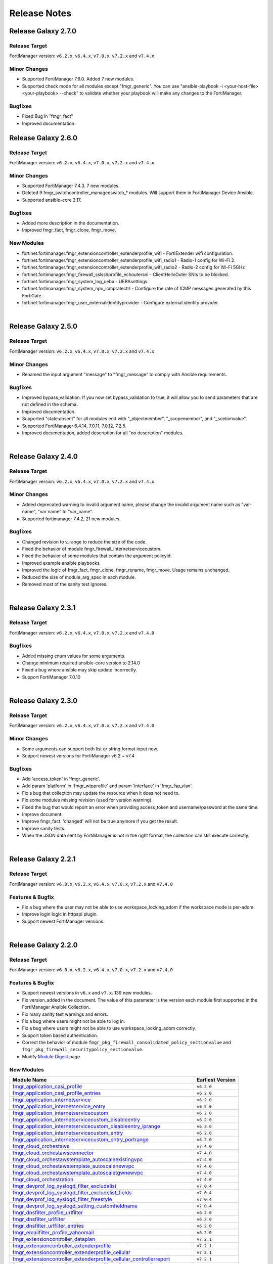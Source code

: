 
Release Notes
==============================

Release Galaxy 2.7.0
~~~~~~~~~~~~~~~~~~~~

Release Target
----------------

FortiManager version: ``v6.2.x``, ``v6.4.x``, ``v7.0.x``, ``v7.2.x`` and ``v7.4.x``


Minor Changes
-------------

- Supported FortiManager 7.6.0. Added 7 new modules.
- Supported check mode for all modules except "fmgr_generic". You can use "ansible-playbook -i <your-host-file> <your-playbook> --check" to validate whether your playbook will make any changes to the FortiManager.

Bugfixes
--------

- Fixed Bug in "fmgr_fact"
- Improved documentation.

Release Galaxy 2.6.0
~~~~~~~~~~~~~~~~~~~~

Release Target
----------------

FortiManager version: ``v6.2.x``, ``v6.4.x``, ``v7.0.x``, ``v7.2.x`` and ``v7.4.x``


Minor Changes
-------------

- Supported FortiManager 7.4.3. 7 new modules.
- Deleted 9 fmgr_switchcontroller_managedswitch_* modules. Will support them in FortiManager Device Ansible.
- Supported ansible-core 2.17.

Bugfixes
--------

- Added more description in the documentation.
- Improved fmgr_fact, fmgr_clone, fmgr_move.

New Modules
-----------

- fortinet.fortimanager.fmgr_extensioncontroller_extenderprofile_wifi - FortiExtender wifi configuration.
- fortinet.fortimanager.fmgr_extensioncontroller_extenderprofile_wifi_radio1 - Radio-1 config for Wi-Fi 2.
- fortinet.fortimanager.fmgr_extensioncontroller_extenderprofile_wifi_radio2 - Radio-2 config for Wi-Fi 5GHz
- fortinet.fortimanager.fmgr_firewall_sslsshprofile_echoutersni - ClientHelloOuter SNIs to be blocked.
- fortinet.fortimanager.fmgr_system_log_ueba - UEBAsettings.
- fortinet.fortimanager.fmgr_system_npu_icmpratectrl - Configure the rate of ICMP messages generated by this FortiGate.
- fortinet.fortimanager.fmgr_user_externalidentityprovider - Configure external identity provider.



|


Release Galaxy 2.5.0
~~~~~~~~~~~~~~~~~~~~

Release Target
----------------

FortiManager version: ``v6.2.x``, ``v6.4.x``, ``v7.0.x``, ``v7.2.x`` and ``v7.4.x``

Minor Changes
-------------

- Renamed the input argument "message" to "fmgr_message" to comply with Ansible requirements.

Bugfixes
--------

- Improved bypass_validation. If you now set bypass_validation to true, it will allow you to send parameters that are not defined in the schema.
- Improved documentation.
- Supported "state:absent" for all modules end with "_objectmember", "_scopemember", and "_scetionvalue".
- Supported FortiManager 6.4.14, 7.0.11, 7.0.12, 7.2.5.
- Improved documentation, added description for all "no description" modules.


|


Release Galaxy 2.4.0
~~~~~~~~~~~~~~~~~~~~

Release Target
----------------

FortiManager version: ``v6.2.x``, ``v6.4.x``, ``v7.0.x``, ``v7.2.x`` and ``v7.4.x``


Minor Changes
-------------

- Added deprecated warning to invalid argument name, please change the invalid argument name such as "var-name", "var name" to "var_name".
- Supported fortimanager 7.4.2, 21 new modules.

Bugfixes
--------

- Changed revision to v_range to reduce the size of the code.
- Fixed the behavior of module fmgr_firewall_internetservicecustom.
- Fixed the behavior of some modules that contain the argument policyid.
- Improved example ansible playbooks.
- Improved the logic of fmgr_fact, fmgr_clone, fmgr_rename, fmgr_move. Usage remains unchanged.
- Reduced the size of module_arg_spec in each module.
- Removed most of the sanity test ignores.

|

Release Galaxy 2.3.1
~~~~~~~~~~~~~~~~~~~~

Release Target
----------------

FortiManager version: ``v6.2.x``, ``v6.4.x``, ``v7.0.x``, ``v7.2.x`` and ``v7.4.0``

Bugfixes
--------
- Added missing enum values for some arguments.
- Change minimum required ansible-core version to 2.14.0
- Fixed a bug where ansible may skip update incorrectly.
- Support FortiManager 7.0.10


|

Release Galaxy 2.3.0
~~~~~~~~~~~~~~~~~~~~

Release Target
----------------

FortiManager version: ``v6.2.x``, ``v6.4.x``, ``v7.0.x``, ``v7.2.x`` and ``v7.4.0``


Minor Changes
-------------

- Some arguments can support both list or string format input now.
- Support newest versions for FortiManager v6.2 ~ v7.4

Bugfixes
--------

- Add 'access_token' in 'fmgr_generic'.
- Add param 'platform' in 'fmgr_wtpprofile' and param 'interface' in 'fmgr_fsp_vlan'.
- Fix a bug that collection may update the resource when it does not need to.
- Fix some modules missing revision (used for version warning).
- Fixed the bug that would report an error when providing access_token and username/password at the same time.
- Improve document.
- Improve fmgr_fact. 'changed' will not be true anymore if you get the result.
- Improve sanity tests.
- When the JSON data sent by FortiManager is not in the right format, the collection can still execute correctly.


|

Release Galaxy 2.2.1
~~~~~~~~~~~~~~~~~~~~

Release Target
----------------

FortiManager version: ``v6.0.x``, ``v6.2.x``, ``v6.4.x``, ``v7.0.x``, ``v7.2.x`` and ``v7.4.0``

Features & Bugfix
------------------

- Fix a bug where the user may not be able to use workspace_locking_adom if the workspace mode is per-adom.
- Improve login logic in httpapi plugin.
- Support newest FortiManager versions.


|


Release Galaxy 2.2.0
~~~~~~~~~~~~~~~~~~~~

Release Target
----------------

FortiManager version: ``v6.0.x``, ``v6.2.x``, ``v6.4.x``, ``v7.0.x``, ``v7.2.x`` and ``v7.4.0``

Features & Bugfix
------------------

- Support newest versions in  ``v6.x`` and ``v7.x``. 139 new modules.
- Fix version_added in the document. The value of this parameter is the version each module first supported in the FortiManager Ansible Collection.
- Fix many sanity test warnings and errors.
- Fix a bug where users might not be able to log in.
- Fix a bug where users might not be able to use workspace_locking_adom correctly.
- Support token based authentication.
- Correct the behavior of module ``fmgr_pkg_firewall_consolidated_policy_sectionvalue`` and ``fmgr_pkg_firewall_securitypolicy_sectionvalue``.
- Modify `Module Digest <digest.html>`__  page.


New Modules
------------------

+-------------------------------------------------------------------------------------------------------------------------------------------------------------------------+------------------+
| Module Name                                                                                                                                                             | Earliest Version |
+=========================================================================================================================================================================+==================+
| `fmgr_application_casi_profile <docgen/fmgr_application_casi_profile.html>`__                                                                                           | ``v6.2.0``       |
+-------------------------------------------------------------------------------------------------------------------------------------------------------------------------+------------------+
| `fmgr_application_casi_profile_entries <docgen/fmgr_application_casi_profile_entries.html>`__                                                                           | ``v6.2.0``       |
+-------------------------------------------------------------------------------------------------------------------------------------------------------------------------+------------------+
| `fmgr_application_internetservice <docgen/fmgr_application_internetservice.html>`__                                                                                     | ``v6.2.0``       |
+-------------------------------------------------------------------------------------------------------------------------------------------------------------------------+------------------+
| `fmgr_application_internetservice_entry <docgen/fmgr_application_internetservice_entry.html>`__                                                                         | ``v6.2.0``       |
+-------------------------------------------------------------------------------------------------------------------------------------------------------------------------+------------------+
| `fmgr_application_internetservicecustom <docgen/fmgr_application_internetservicecustom.html>`__                                                                         | ``v6.2.0``       |
+-------------------------------------------------------------------------------------------------------------------------------------------------------------------------+------------------+
| `fmgr_application_internetservicecustom_disableentry <docgen/fmgr_application_internetservicecustom_disableentry.html>`__                                               | ``v6.2.0``       |
+-------------------------------------------------------------------------------------------------------------------------------------------------------------------------+------------------+
| `fmgr_application_internetservicecustom_disableentry_iprange <docgen/fmgr_application_internetservicecustom_disableentry_iprange.html>`__                               | ``v6.2.0``       |
+-------------------------------------------------------------------------------------------------------------------------------------------------------------------------+------------------+
| `fmgr_application_internetservicecustom_entry <docgen/fmgr_application_internetservicecustom_entry.html>`__                                                             | ``v6.2.0``       |
+-------------------------------------------------------------------------------------------------------------------------------------------------------------------------+------------------+
| `fmgr_application_internetservicecustom_entry_portrange <docgen/fmgr_application_internetservicecustom_entry_portrange.html>`__                                         | ``v6.2.0``       |
+-------------------------------------------------------------------------------------------------------------------------------------------------------------------------+------------------+
| `fmgr_cloud_orchestaws <docgen/fmgr_cloud_orchestaws.html>`__                                                                                                           | ``v7.4.0``       |
+-------------------------------------------------------------------------------------------------------------------------------------------------------------------------+------------------+
| `fmgr_cloud_orchestawsconnector <docgen/fmgr_cloud_orchestawsconnector.html>`__                                                                                         | ``v7.4.0``       |
+-------------------------------------------------------------------------------------------------------------------------------------------------------------------------+------------------+
| `fmgr_cloud_orchestawstemplate_autoscaleexistingvpc <docgen/fmgr_cloud_orchestawstemplate_autoscaleexistingvpc.html>`__                                                 | ``v7.4.0``       |
+-------------------------------------------------------------------------------------------------------------------------------------------------------------------------+------------------+
| `fmgr_cloud_orchestawstemplate_autoscalenewvpc <docgen/fmgr_cloud_orchestawstemplate_autoscalenewvpc.html>`__                                                           | ``v7.4.0``       |
+-------------------------------------------------------------------------------------------------------------------------------------------------------------------------+------------------+
| `fmgr_cloud_orchestawstemplate_autoscaletgwnewvpc <docgen/fmgr_cloud_orchestawstemplate_autoscaletgwnewvpc.html>`__                                                     | ``v7.4.0``       |
+-------------------------------------------------------------------------------------------------------------------------------------------------------------------------+------------------+
| `fmgr_cloud_orchestration <docgen/fmgr_cloud_orchestration.html>`__                                                                                                     | ``v7.4.0``       |
+-------------------------------------------------------------------------------------------------------------------------------------------------------------------------+------------------+
| `fmgr_devprof_log_syslogd_filter_excludelist <docgen/fmgr_devprof_log_syslogd_filter_excludelist.html>`__                                                               | ``v7.0.4``       |
+-------------------------------------------------------------------------------------------------------------------------------------------------------------------------+------------------+
| `fmgr_devprof_log_syslogd_filter_excludelist_fields <docgen/fmgr_devprof_log_syslogd_filter_excludelist_fields.html>`__                                                 | ``v7.0.4``       |
+-------------------------------------------------------------------------------------------------------------------------------------------------------------------------+------------------+
| `fmgr_devprof_log_syslogd_filter_freestyle <docgen/fmgr_devprof_log_syslogd_filter_freestyle.html>`__                                                                   | ``v7.0.4``       |
+-------------------------------------------------------------------------------------------------------------------------------------------------------------------------+------------------+
| `fmgr_devprof_log_syslogd_setting_customfieldname <docgen/fmgr_devprof_log_syslogd_setting_customfieldname.html>`__                                                     | ``v7.0.4``       |
+-------------------------------------------------------------------------------------------------------------------------------------------------------------------------+------------------+
| `fmgr_dnsfilter_profile_urlfilter <docgen/fmgr_dnsfilter_profile_urlfilter.html>`__                                                                                     | ``v6.2.0``       |
+-------------------------------------------------------------------------------------------------------------------------------------------------------------------------+------------------+
| `fmgr_dnsfilter_urlfilter <docgen/fmgr_dnsfilter_urlfilter.html>`__                                                                                                     | ``v6.2.0``       |
+-------------------------------------------------------------------------------------------------------------------------------------------------------------------------+------------------+
| `fmgr_dnsfilter_urlfilter_entries <docgen/fmgr_dnsfilter_urlfilter_entries.html>`__                                                                                     | ``v6.2.0``       |
+-------------------------------------------------------------------------------------------------------------------------------------------------------------------------+------------------+
| `fmgr_emailfilter_profile_yahoomail <docgen/fmgr_emailfilter_profile_yahoomail.html>`__                                                                                 | ``v6.2.0``       |
+-------------------------------------------------------------------------------------------------------------------------------------------------------------------------+------------------+
| `fmgr_extensioncontroller_dataplan <docgen/fmgr_extensioncontroller_dataplan.html>`__                                                                                   | ``v7.2.1``       |
+-------------------------------------------------------------------------------------------------------------------------------------------------------------------------+------------------+
| `fmgr_extensioncontroller_extenderprofile <docgen/fmgr_extensioncontroller_extenderprofile.html>`__                                                                     | ``v7.2.1``       |
+-------------------------------------------------------------------------------------------------------------------------------------------------------------------------+------------------+
| `fmgr_extensioncontroller_extenderprofile_cellular <docgen/fmgr_extensioncontroller_extenderprofile_cellular.html>`__                                                   | ``v7.2.1``       |
+-------------------------------------------------------------------------------------------------------------------------------------------------------------------------+------------------+
| `fmgr_extensioncontroller_extenderprofile_cellular_controllerreport <docgen/fmgr_extensioncontroller_extenderprofile_cellular_controllerreport.html>`__                 | ``v7.2.1``       |
+-------------------------------------------------------------------------------------------------------------------------------------------------------------------------+------------------+
| `fmgr_extensioncontroller_extenderprofile_cellular_modem1 <docgen/fmgr_extensioncontroller_extenderprofile_cellular_modem1.html>`__                                     | ``v7.2.1``       |
+-------------------------------------------------------------------------------------------------------------------------------------------------------------------------+------------------+
| `fmgr_extensioncontroller_extenderprofile_cellular_modem1_autoswitch <docgen/fmgr_extensioncontroller_extenderprofile_cellular_modem1_autoswitch.html>`__               | ``v7.2.1``       |
+-------------------------------------------------------------------------------------------------------------------------------------------------------------------------+------------------+
| `fmgr_extensioncontroller_extenderprofile_cellular_modem2 <docgen/fmgr_extensioncontroller_extenderprofile_cellular_modem2.html>`__                                     | ``v7.2.1``       |
+-------------------------------------------------------------------------------------------------------------------------------------------------------------------------+------------------+
| `fmgr_extensioncontroller_extenderprofile_cellular_modem2_autoswitch <docgen/fmgr_extensioncontroller_extenderprofile_cellular_modem2_autoswitch.html>`__               | ``v7.2.1``       |
+-------------------------------------------------------------------------------------------------------------------------------------------------------------------------+------------------+
| `fmgr_extensioncontroller_extenderprofile_cellular_smsnotification <docgen/fmgr_extensioncontroller_extenderprofile_cellular_smsnotification.html>`__                   | ``v7.2.1``       |
+-------------------------------------------------------------------------------------------------------------------------------------------------------------------------+------------------+
| `fmgr_extensioncontroller_extenderprofile_cellular_smsnotification_alert <docgen/fmgr_extensioncontroller_extenderprofile_cellular_smsnotification_alert.html>`__       | ``v7.2.1``       |
+-------------------------------------------------------------------------------------------------------------------------------------------------------------------------+------------------+
| `fmgr_extensioncontroller_extenderprofile_cellular_smsnotification_receiver <docgen/fmgr_extensioncontroller_extenderprofile_cellular_smsnotification_receiver.html>`__ | ``v7.2.1``       |
+-------------------------------------------------------------------------------------------------------------------------------------------------------------------------+------------------+
| `fmgr_extensioncontroller_extenderprofile_lanextension <docgen/fmgr_extensioncontroller_extenderprofile_lanextension.html>`__                                           | ``v7.2.1``       |
+-------------------------------------------------------------------------------------------------------------------------------------------------------------------------+------------------+
| `fmgr_extensioncontroller_extenderprofile_lanextension_backhaul <docgen/fmgr_extensioncontroller_extenderprofile_lanextension_backhaul.html>`__                         | ``v7.2.1``       |
+-------------------------------------------------------------------------------------------------------------------------------------------------------------------------+------------------+
| `fmgr_firewall_accessproxy6 <docgen/fmgr_firewall_accessproxy6.html>`__                                                                                                 | ``v7.2.1``       |
+-------------------------------------------------------------------------------------------------------------------------------------------------------------------------+------------------+
| `fmgr_firewall_accessproxy6_apigateway <docgen/fmgr_firewall_accessproxy6_apigateway.html>`__                                                                           | ``v7.2.1``       |
+-------------------------------------------------------------------------------------------------------------------------------------------------------------------------+------------------+
| `fmgr_firewall_accessproxy6_apigateway6 <docgen/fmgr_firewall_accessproxy6_apigateway6.html>`__                                                                         | ``v7.2.1``       |
+-------------------------------------------------------------------------------------------------------------------------------------------------------------------------+------------------+
| `fmgr_firewall_accessproxy6_apigateway6_realservers <docgen/fmgr_firewall_accessproxy6_apigateway6_realservers.html>`__                                                 | ``v7.2.1``       |
+-------------------------------------------------------------------------------------------------------------------------------------------------------------------------+------------------+
| `fmgr_firewall_accessproxy6_apigateway6_sslciphersuites <docgen/fmgr_firewall_accessproxy6_apigateway6_sslciphersuites.html>`__                                         | ``v7.2.1``       |
+-------------------------------------------------------------------------------------------------------------------------------------------------------------------------+------------------+
| `fmgr_firewall_accessproxy6_apigateway_realservers <docgen/fmgr_firewall_accessproxy6_apigateway_realservers.html>`__                                                   | ``v7.2.1``       |
+-------------------------------------------------------------------------------------------------------------------------------------------------------------------------+------------------+
| `fmgr_firewall_accessproxy6_apigateway_sslciphersuites <docgen/fmgr_firewall_accessproxy6_apigateway_sslciphersuites.html>`__                                           | ``v7.2.1``       |
+-------------------------------------------------------------------------------------------------------------------------------------------------------------------------+------------------+
| `fmgr_firewall_address6_profilelist <docgen/fmgr_firewall_address6_profilelist.html>`__                                                                                 | ``v6.2.0``       |
+-------------------------------------------------------------------------------------------------------------------------------------------------------------------------+------------------+
| `fmgr_firewall_address_profilelist <docgen/fmgr_firewall_address_profilelist.html>`__                                                                                   | ``v6.2.0``       |
+-------------------------------------------------------------------------------------------------------------------------------------------------------------------------+------------------+
| `fmgr_firewall_explicitproxyaddress <docgen/fmgr_firewall_explicitproxyaddress.html>`__                                                                                 | ``v6.2.0``       |
+-------------------------------------------------------------------------------------------------------------------------------------------------------------------------+------------------+
| `fmgr_firewall_explicitproxyaddress_headergroup <docgen/fmgr_firewall_explicitproxyaddress_headergroup.html>`__                                                         | ``v6.2.0``       |
+-------------------------------------------------------------------------------------------------------------------------------------------------------------------------+------------------+
| `fmgr_firewall_explicitproxyaddrgrp <docgen/fmgr_firewall_explicitproxyaddrgrp.html>`__                                                                                 | ``v6.2.0``       |
+-------------------------------------------------------------------------------------------------------------------------------------------------------------------------+------------------+
| `fmgr_firewall_gtp_messagefilter <docgen/fmgr_firewall_gtp_messagefilter.html>`__                                                                                       | ``v6.2.0``       |
+-------------------------------------------------------------------------------------------------------------------------------------------------------------------------+------------------+
| `fmgr_firewall_ippoolgrp <docgen/fmgr_firewall_ippoolgrp.html>`__                                                                                                       | ``v6.4.7``       |
+-------------------------------------------------------------------------------------------------------------------------------------------------------------------------+------------------+
| `fmgr_firewall_networkservicedynamic <docgen/fmgr_firewall_networkservicedynamic.html>`__                                                                               | ``v7.2.2``       |
+-------------------------------------------------------------------------------------------------------------------------------------------------------------------------+------------------+
| `fmgr_fmg_fabric_authorization_template <docgen/fmgr_fmg_fabric_authorization_template.html>`__                                                                         | ``v7.2.1``       |
+-------------------------------------------------------------------------------------------------------------------------------------------------------------------------+------------------+
| `fmgr_fmg_fabric_authorization_template_platforms <docgen/fmgr_fmg_fabric_authorization_template_platforms.html>`__                                                     | ``v7.2.1``       |
+-------------------------------------------------------------------------------------------------------------------------------------------------------------------------+------------------+
| `fmgr_fmupdate_fwmsetting_upgradetimeout <docgen/fmgr_fmupdate_fwmsetting_upgradetimeout.html>`__                                                                       | ``v7.0.5``       |
+-------------------------------------------------------------------------------------------------------------------------------------------------------------------------+------------------+
| `fmgr_fsp_vlan_dynamicmapping_interface_vrrp <docgen/fmgr_fsp_vlan_dynamicmapping_interface_vrrp.html>`__                                                               | ``v7.4.0``       |
+-------------------------------------------------------------------------------------------------------------------------------------------------------------------------+------------------+
| `fmgr_fsp_vlan_dynamicmapping_interface_vrrp_proxyarp <docgen/fmgr_fsp_vlan_dynamicmapping_interface_vrrp_proxyarp.html>`__                                             | ``v7.4.0``       |
+-------------------------------------------------------------------------------------------------------------------------------------------------------------------------+------------------+
| `fmgr_fsp_vlan_interface_vrrp_proxyarp <docgen/fmgr_fsp_vlan_interface_vrrp_proxyarp.html>`__                                                                           | ``v7.4.0``       |
+-------------------------------------------------------------------------------------------------------------------------------------------------------------------------+------------------+
| `fmgr_ips_baseline_sensor <docgen/fmgr_ips_baseline_sensor.html>`__                                                                                                     | ``v7.0.1``       |
+-------------------------------------------------------------------------------------------------------------------------------------------------------------------------+------------------+
| `fmgr_ips_baseline_sensor_entries <docgen/fmgr_ips_baseline_sensor_entries.html>`__                                                                                     | ``v7.0.1``       |
+-------------------------------------------------------------------------------------------------------------------------------------------------------------------------+------------------+
| `fmgr_ips_baseline_sensor_entries_exemptip <docgen/fmgr_ips_baseline_sensor_entries_exemptip.html>`__                                                                   | ``v7.0.1``       |
+-------------------------------------------------------------------------------------------------------------------------------------------------------------------------+------------------+
| `fmgr_ips_baseline_sensor_filter <docgen/fmgr_ips_baseline_sensor_filter.html>`__                                                                                       | ``v7.0.1``       |
+-------------------------------------------------------------------------------------------------------------------------------------------------------------------------+------------------+
| `fmgr_ips_baseline_sensor_override <docgen/fmgr_ips_baseline_sensor_override.html>`__                                                                                   | ``v7.0.1``       |
+-------------------------------------------------------------------------------------------------------------------------------------------------------------------------+------------------+
| `fmgr_ips_baseline_sensor_override_exemptip <docgen/fmgr_ips_baseline_sensor_override_exemptip.html>`__                                                                 | ``v7.0.1``       |
+-------------------------------------------------------------------------------------------------------------------------------------------------------------------------+------------------+
| `fmgr_log_npuserver <docgen/fmgr_log_npuserver.html>`__                                                                                                                 | ``v6.4.7``       |
+-------------------------------------------------------------------------------------------------------------------------------------------------------------------------+------------------+
| `fmgr_log_npuserver_servergroup <docgen/fmgr_log_npuserver_servergroup.html>`__                                                                                         | ``v6.4.7``       |
+-------------------------------------------------------------------------------------------------------------------------------------------------------------------------+------------------+
| `fmgr_log_npuserver_serverinfo <docgen/fmgr_log_npuserver_serverinfo.html>`__                                                                                           | ``v6.4.7``       |
+-------------------------------------------------------------------------------------------------------------------------------------------------------------------------+------------------+
| `fmgr_pkg_firewall_explicitproxypolicy <docgen/fmgr_pkg_firewall_explicitproxypolicy.html>`__                                                                           | ``v6.2.0``       |
+-------------------------------------------------------------------------------------------------------------------------------------------------------------------------+------------------+
| `fmgr_pkg_firewall_explicitproxypolicy_identitybasedpolicy <docgen/fmgr_pkg_firewall_explicitproxypolicy_identitybasedpolicy.html>`__                                   | ``v6.2.0``       |
+-------------------------------------------------------------------------------------------------------------------------------------------------------------------------+------------------+
| `fmgr_pkg_firewall_explicitproxypolicy_sectionvalue <docgen/fmgr_pkg_firewall_explicitproxypolicy_sectionvalue.html>`__                                                 | ``v6.2.0``       |
+-------------------------------------------------------------------------------------------------------------------------------------------------------------------------+------------------+
| `fmgr_pkg_firewall_hyperscalepolicy <docgen/fmgr_pkg_firewall_hyperscalepolicy.html>`__                                                                                 | ``v6.4.7``       |
+-------------------------------------------------------------------------------------------------------------------------------------------------------------------------+------------------+
| `fmgr_pkg_firewall_hyperscalepolicy46 <docgen/fmgr_pkg_firewall_hyperscalepolicy46.html>`__                                                                             | ``v6.4.7``       |
+-------------------------------------------------------------------------------------------------------------------------------------------------------------------------+------------------+
| `fmgr_pkg_firewall_hyperscalepolicy6 <docgen/fmgr_pkg_firewall_hyperscalepolicy6.html>`__                                                                               | ``v6.4.7``       |
+-------------------------------------------------------------------------------------------------------------------------------------------------------------------------+------------------+
| `fmgr_pkg_firewall_hyperscalepolicy64 <docgen/fmgr_pkg_firewall_hyperscalepolicy64.html>`__                                                                             | ``v6.4.7``       |
+-------------------------------------------------------------------------------------------------------------------------------------------------------------------------+------------------+
| `fmgr_pkg_user_nacpolicy <docgen/fmgr_pkg_user_nacpolicy.html>`__                                                                                                       | ``v7.2.1``       |
+-------------------------------------------------------------------------------------------------------------------------------------------------------------------------+------------------+
| `fmgr_pm_config_pblock_firewall_consolidated_policy <docgen/fmgr_pm_config_pblock_firewall_consolidated_policy.html>`__                                                 | ``v7.0.3``       |
+-------------------------------------------------------------------------------------------------------------------------------------------------------------------------+------------------+
| `fmgr_pm_config_pblock_firewall_consolidated_policy_sectionvalue <docgen/fmgr_pm_config_pblock_firewall_consolidated_policy_sectionvalue.html>`__                       | ``v7.0.3``       |
+-------------------------------------------------------------------------------------------------------------------------------------------------------------------------+------------------+
| `fmgr_pm_config_pblock_firewall_policy6 <docgen/fmgr_pm_config_pblock_firewall_policy6.html>`__                                                                         | ``v7.0.3``       |
+-------------------------------------------------------------------------------------------------------------------------------------------------------------------------+------------------+
| `fmgr_pm_config_pblock_firewall_policy6_sectionvalue <docgen/fmgr_pm_config_pblock_firewall_policy6_sectionvalue.html>`__                                               | ``v7.0.3``       |
+-------------------------------------------------------------------------------------------------------------------------------------------------------------------------+------------------+
| `fmgr_pm_devprof_scopemember <docgen/fmgr_pm_devprof_scopemember.html>`__                                                                                               | ``v7.2.1``       |
+-------------------------------------------------------------------------------------------------------------------------------------------------------------------------+------------------+
| `fmgr_pm_pkg_scopemember <docgen/fmgr_pm_pkg_scopemember.html>`__                                                                                                       | ``v7.2.1``       |
+-------------------------------------------------------------------------------------------------------------------------------------------------------------------------+------------------+
| `fmgr_pm_wanprof_scopemember <docgen/fmgr_pm_wanprof_scopemember.html>`__                                                                                               | ``v7.2.1``       |
+-------------------------------------------------------------------------------------------------------------------------------------------------------------------------+------------------+
| `fmgr_securityconsole_template_cli_preview <docgen/fmgr_securityconsole_template_cli_preview.html>`__                                                                   | ``v7.4.0``       |
+-------------------------------------------------------------------------------------------------------------------------------------------------------------------------+------------------+
| `fmgr_switchcontroller_acl_group <docgen/fmgr_switchcontroller_acl_group.html>`__                                                                                       | ``v7.4.0``       |
+-------------------------------------------------------------------------------------------------------------------------------------------------------------------------+------------------+
| `fmgr_switchcontroller_acl_ingress <docgen/fmgr_switchcontroller_acl_ingress.html>`__                                                                                   | ``v7.4.0``       |
+-------------------------------------------------------------------------------------------------------------------------------------------------------------------------+------------------+
| `fmgr_switchcontroller_acl_ingress_action <docgen/fmgr_switchcontroller_acl_ingress_action.html>`__                                                                     | ``v7.4.0``       |
+-------------------------------------------------------------------------------------------------------------------------------------------------------------------------+------------------+
| `fmgr_switchcontroller_acl_ingress_classifier <docgen/fmgr_switchcontroller_acl_ingress_classifier.html>`__                                                             | ``v7.4.0``       |
+-------------------------------------------------------------------------------------------------------------------------------------------------------------------------+------------------+
| `fmgr_switchcontroller_dynamicportpolicy <docgen/fmgr_switchcontroller_dynamicportpolicy.html>`__                                                                       | ``v7.2.1``       |
+-------------------------------------------------------------------------------------------------------------------------------------------------------------------------+------------------+
| `fmgr_switchcontroller_dynamicportpolicy_policy <docgen/fmgr_switchcontroller_dynamicportpolicy_policy.html>`__                                                         | ``v7.2.1``       |
+-------------------------------------------------------------------------------------------------------------------------------------------------------------------------+------------------+
| `fmgr_switchcontroller_fortilinksettings <docgen/fmgr_switchcontroller_fortilinksettings.html>`__                                                                       | ``v7.2.1``       |
+-------------------------------------------------------------------------------------------------------------------------------------------------------------------------+------------------+
| `fmgr_switchcontroller_fortilinksettings_nacports <docgen/fmgr_switchcontroller_fortilinksettings_nacports.html>`__                                                     | ``v7.2.1``       |
+-------------------------------------------------------------------------------------------------------------------------------------------------------------------------+------------------+
| `fmgr_switchcontroller_macpolicy <docgen/fmgr_switchcontroller_macpolicy.html>`__                                                                                       | ``v7.2.1``       |
+-------------------------------------------------------------------------------------------------------------------------------------------------------------------------+------------------+
| `fmgr_switchcontroller_managedswitch_dhcpsnoopingstaticclient <docgen/fmgr_switchcontroller_managedswitch_dhcpsnoopingstaticclient.html>`__                             | ``v7.2.2``       |
+-------------------------------------------------------------------------------------------------------------------------------------------------------------------------+------------------+
| `fmgr_switchcontroller_managedswitch_ports_dhcpsnoopoption82override <docgen/fmgr_switchcontroller_managedswitch_ports_dhcpsnoopoption82override.html>`__               | ``v7.4.0``       |
+-------------------------------------------------------------------------------------------------------------------------------------------------------------------------+------------------+
| `fmgr_switchcontroller_managedswitch_staticmac <docgen/fmgr_switchcontroller_managedswitch_staticmac.html>`__                                                           | ``v6.2.0``       |
+-------------------------------------------------------------------------------------------------------------------------------------------------------------------------+------------------+
| `fmgr_switchcontroller_managedswitch_stpinstance <docgen/fmgr_switchcontroller_managedswitch_stpinstance.html>`__                                                       | ``v6.2.0``       |
+-------------------------------------------------------------------------------------------------------------------------------------------------------------------------+------------------+
| `fmgr_switchcontroller_switchinterfacetag <docgen/fmgr_switchcontroller_switchinterfacetag.html>`__                                                                     | ``v7.2.1``       |
+-------------------------------------------------------------------------------------------------------------------------------------------------------------------------+------------------+
| `fmgr_switchcontroller_trafficpolicy <docgen/fmgr_switchcontroller_trafficpolicy.html>`__                                                                               | ``v7.2.1``       |
+-------------------------------------------------------------------------------------------------------------------------------------------------------------------------+------------------+
| `fmgr_switchcontroller_vlanpolicy <docgen/fmgr_switchcontroller_vlanpolicy.html>`__                                                                                     | ``v7.2.1``       |
+-------------------------------------------------------------------------------------------------------------------------------------------------------------------------+------------------+
| `fmgr_sys_cloud_orchest <docgen/fmgr_sys_cloud_orchest.html>`__                                                                                                         | ``v7.4.0``       |
+-------------------------------------------------------------------------------------------------------------------------------------------------------------------------+------------------+
| `fmgr_system_npu_backgroundssescan <docgen/fmgr_system_npu_backgroundssescan.html>`__                                                                                   | ``v6.4.8``       |
+-------------------------------------------------------------------------------------------------------------------------------------------------------------------------+------------------+
| `fmgr_system_npu_dosoptions <docgen/fmgr_system_npu_dosoptions.html>`__                                                                                                 | ``v6.4.7``       |
+-------------------------------------------------------------------------------------------------------------------------------------------------------------------------+------------------+
| `fmgr_system_npu_dswdtsprofile <docgen/fmgr_system_npu_dswdtsprofile.html>`__                                                                                           | ``v6.4.7``       |
+-------------------------------------------------------------------------------------------------------------------------------------------------------------------------+------------------+
| `fmgr_system_npu_dswqueuedtsprofile <docgen/fmgr_system_npu_dswqueuedtsprofile.html>`__                                                                                 | ``v6.4.7``       |
+-------------------------------------------------------------------------------------------------------------------------------------------------------------------------+------------------+
| `fmgr_system_npu_hpe <docgen/fmgr_system_npu_hpe.html>`__                                                                                                               | ``v6.4.7``       |
+-------------------------------------------------------------------------------------------------------------------------------------------------------------------------+------------------+
| `fmgr_system_npu_ipreassembly <docgen/fmgr_system_npu_ipreassembly.html>`__                                                                                             | ``v6.4.7``       |
+-------------------------------------------------------------------------------------------------------------------------------------------------------------------------+------------------+
| `fmgr_system_npu_npqueues <docgen/fmgr_system_npu_npqueues.html>`__                                                                                                     | ``v6.4.7``       |
+-------------------------------------------------------------------------------------------------------------------------------------------------------------------------+------------------+
| `fmgr_system_npu_npqueues_ethernettype <docgen/fmgr_system_npu_npqueues_ethernettype.html>`__                                                                           | ``v6.4.7``       |
+-------------------------------------------------------------------------------------------------------------------------------------------------------------------------+------------------+
| `fmgr_system_npu_npqueues_ipprotocol <docgen/fmgr_system_npu_npqueues_ipprotocol.html>`__                                                                               | ``v6.4.7``       |
+-------------------------------------------------------------------------------------------------------------------------------------------------------------------------+------------------+
| `fmgr_system_npu_npqueues_ipservice <docgen/fmgr_system_npu_npqueues_ipservice.html>`__                                                                                 | ``v6.4.7``       |
+-------------------------------------------------------------------------------------------------------------------------------------------------------------------------+------------------+
| `fmgr_system_npu_npqueues_profile <docgen/fmgr_system_npu_npqueues_profile.html>`__                                                                                     | ``v6.4.7``       |
+-------------------------------------------------------------------------------------------------------------------------------------------------------------------------+------------------+
| `fmgr_system_npu_npqueues_scheduler <docgen/fmgr_system_npu_npqueues_scheduler.html>`__                                                                                 | ``v6.4.7``       |
+-------------------------------------------------------------------------------------------------------------------------------------------------------------------------+------------------+
| `fmgr_system_npu_portpathoption <docgen/fmgr_system_npu_portpathoption.html>`__                                                                                         | ``v6.4.7``       |
+-------------------------------------------------------------------------------------------------------------------------------------------------------------------------+------------------+
| `fmgr_system_npu_ssehascan <docgen/fmgr_system_npu_ssehascan.html>`__                                                                                                   | ``v6.4.10``      |
+-------------------------------------------------------------------------------------------------------------------------------------------------------------------------+------------------+
| `fmgr_system_npu_swtrhash <docgen/fmgr_system_npu_swtrhash.html>`__                                                                                                     | ``v7.4.0``       |
+-------------------------------------------------------------------------------------------------------------------------------------------------------------------------+------------------+
| `fmgr_system_npu_tcptimeoutprofile <docgen/fmgr_system_npu_tcptimeoutprofile.html>`__                                                                                   | ``v6.4.7``       |
+-------------------------------------------------------------------------------------------------------------------------------------------------------------------------+------------------+
| `fmgr_system_npu_udptimeoutprofile <docgen/fmgr_system_npu_udptimeoutprofile.html>`__                                                                                   | ``v6.4.7``       |
+-------------------------------------------------------------------------------------------------------------------------------------------------------------------------+------------------+
| `fmgr_system_objecttag <docgen/fmgr_system_objecttag.html>`__                                                                                                           | ``v6.2.0``       |
+-------------------------------------------------------------------------------------------------------------------------------------------------------------------------+------------------+
| `fmgr_system_sdnconnector_compartmentlist <docgen/fmgr_system_sdnconnector_compartmentlist.html>`__                                                                     | ``v7.4.0``       |
+-------------------------------------------------------------------------------------------------------------------------------------------------------------------------+------------------+
| `fmgr_system_sdnconnector_ociregionlist <docgen/fmgr_system_sdnconnector_ociregionlist.html>`__                                                                         | ``v7.4.0``       |
+-------------------------------------------------------------------------------------------------------------------------------------------------------------------------+------------------+
| `fmgr_system_socfabric_trustedlist <docgen/fmgr_system_socfabric_trustedlist.html>`__                                                                                   | ``v7.4.0``       |
+-------------------------------------------------------------------------------------------------------------------------------------------------------------------------+------------------+
| `fmgr_um_image_upgrade <docgen/fmgr_um_image_upgrade.html>`__                                                                                                           | ``v7.2.1``       |
+-------------------------------------------------------------------------------------------------------------------------------------------------------------------------+------------------+
| `fmgr_um_image_upgrade_ext <docgen/fmgr_um_image_upgrade_ext.html>`__                                                                                                   | ``v7.2.1``       |
+-------------------------------------------------------------------------------------------------------------------------------------------------------------------------+------------------+
| `fmgr_user_certificate <docgen/fmgr_user_certificate.html>`__                                                                                                           | ``v7.4.0``       |
+-------------------------------------------------------------------------------------------------------------------------------------------------------------------------+------------------+
| `fmgr_user_deviceaccesslist <docgen/fmgr_user_deviceaccesslist.html>`__                                                                                                 | ``v6.2.2``       |
+-------------------------------------------------------------------------------------------------------------------------------------------------------------------------+------------------+
| `fmgr_user_deviceaccesslist_devicelist <docgen/fmgr_user_deviceaccesslist_devicelist.html>`__                                                                           | ``v6.2.2``       |
+-------------------------------------------------------------------------------------------------------------------------------------------------------------------------+------------------+
| `fmgr_user_flexvm <docgen/fmgr_user_flexvm.html>`__                                                                                                                     | ``v7.2.1``       |
+-------------------------------------------------------------------------------------------------------------------------------------------------------------------------+------------------+
| `fmgr_user_json <docgen/fmgr_user_json.html>`__                                                                                                                         | ``v7.2.1``       |
+-------------------------------------------------------------------------------------------------------------------------------------------------------------------------+------------------+
| `fmgr_user_saml_dynamicmapping <docgen/fmgr_user_saml_dynamicmapping.html>`__                                                                                           | ``v7.0.5``       |
+-------------------------------------------------------------------------------------------------------------------------------------------------------------------------+------------------+
| `fmgr_vpnsslweb_portal_landingpage <docgen/fmgr_vpnsslweb_portal_landingpage.html>`__                                                                                   | ``v7.4.0``       |
+-------------------------------------------------------------------------------------------------------------------------------------------------------------------------+------------------+
| `fmgr_vpnsslweb_portal_landingpage_formdata <docgen/fmgr_vpnsslweb_portal_landingpage_formdata.html>`__                                                                 | ``v7.4.0``       |
+-------------------------------------------------------------------------------------------------------------------------------------------------------------------------+------------------+
| `fmgr_vpnsslweb_virtualdesktopapplist <docgen/fmgr_vpnsslweb_virtualdesktopapplist.html>`__                                                                             | ``v6.2.0``       |
+-------------------------------------------------------------------------------------------------------------------------------------------------------------------------+------------------+
| `fmgr_vpnsslweb_virtualdesktopapplist_apps <docgen/fmgr_vpnsslweb_virtualdesktopapplist_apps.html>`__                                                                   | ``v6.2.0``       |
+-------------------------------------------------------------------------------------------------------------------------------------------------------------------------+------------------+
| `fmgr_wireless_accesscontrollist <docgen/fmgr_wireless_accesscontrollist.html>`__                                                                                       | ``v7.2.1``       |
+-------------------------------------------------------------------------------------------------------------------------------------------------------------------------+------------------+
| `fmgr_wireless_accesscontrollist_layer3ipv4rules <docgen/fmgr_wireless_accesscontrollist_layer3ipv4rules.html>`__                                                       | ``v7.2.1``       |
+-------------------------------------------------------------------------------------------------------------------------------------------------------------------------+------------------+
| `fmgr_wireless_accesscontrollist_layer3ipv6rules <docgen/fmgr_wireless_accesscontrollist_layer3ipv6rules.html>`__                                                       | ``v7.2.1``       |
+-------------------------------------------------------------------------------------------------------------------------------------------------------------------------+------------------+
| `fmgr_wireless_address <docgen/fmgr_wireless_address.html>`__                                                                                                           | ``v7.0.1``       |
+-------------------------------------------------------------------------------------------------------------------------------------------------------------------------+------------------+
| `fmgr_wireless_addrgrp <docgen/fmgr_wireless_addrgrp.html>`__                                                                                                           | ``v7.0.1``       |
+-------------------------------------------------------------------------------------------------------------------------------------------------------------------------+------------------+
| `fmgr_wireless_ssidpolicy <docgen/fmgr_wireless_ssidpolicy.html>`__                                                                                                     | ``v7.2.1``       |
+-------------------------------------------------------------------------------------------------------------------------------------------------------------------------+------------------+
| `fmgr_wireless_syslogprofile <docgen/fmgr_wireless_syslogprofile.html>`__                                                                                               | ``v7.2.1``       |
+-------------------------------------------------------------------------------------------------------------------------------------------------------------------------+------------------+


|


Release Galaxy 2.1.7
~~~~~~~~~~~~~~~~~~~~

Release Target
----------------

FortiManager version: ``v6.0.x``, ``v6.2.x``, ``v6.4.x``, ``v7.0.0`` and ``v7.2.0``


Features & Bugfix
------------------

- Fix compatibility issue for ansible 2.9.x and ansible-base 2.10.x.
- Support Ansible changelogs.

|


Release Galaxy 2.1.6
~~~~~~~~~~~~~~~~~~~~

Release Target
---------------

FortiManager version: ``v6.0.x``, ``v6.2.x``, ``v6.4.x``, ``v7.0.0`` and ``v7.2.0``

New Modules
------------------

+---------------------------------------------------------------------------+------------+----------------------------------------------------------------------------------------------------+
| Module Name                                                               | Version    | Location                                                                                           |
+===========================================================================+============+====================================================================================================+
| fmgr_arrpprofile                                                          | ``v7.2.0`` | `module <docgen/fmgr_arrpprofile.html>`__                                                          |
+---------------------------------------------------------------------------+------------+----------------------------------------------------------------------------------------------------+
| fmgr_dlp_datatype                                                         | ``v7.2.0`` | `module <docgen/fmgr_dlp_datatype.html>`__                                                         |
+---------------------------------------------------------------------------+------------+----------------------------------------------------------------------------------------------------+
| fmgr_dlp_dictionary_entries                                               | ``v7.2.0`` | `module <docgen/fmgr_dlp_dictionary_entries.html>`__                                               |
+---------------------------------------------------------------------------+------------+----------------------------------------------------------------------------------------------------+
| fmgr_dlp_dictionary                                                       | ``v7.2.0`` | `module <docgen/fmgr_dlp_dictionary.html>`__                                                       |
+---------------------------------------------------------------------------+------------+----------------------------------------------------------------------------------------------------+
| fmgr_dlp_profile                                                          | ``v7.2.0`` | `module <docgen/fmgr_dlp_profile.html>`__                                                          |
+---------------------------------------------------------------------------+------------+----------------------------------------------------------------------------------------------------+
| fmgr_dlp_profile_rule                                                     | ``v7.2.0`` | `module <docgen/fmgr_dlp_profile_rule.html>`__                                                     |
+---------------------------------------------------------------------------+------------+----------------------------------------------------------------------------------------------------+
| fmgr_dlp_sensor_entries                                                   | ``v7.2.0`` | `module <docgen/fmgr_dlp_sensor_entries.html>`__                                                   |
+---------------------------------------------------------------------------+------------+----------------------------------------------------------------------------------------------------+
| fmgr_endpointcontrol_fctems                                               | ``v7.2.0`` | `module <docgen/fmgr_endpointcontrol_fctems.html>`__                                               |
+---------------------------------------------------------------------------+------------+----------------------------------------------------------------------------------------------------+
| fmgr_extendercontroller_extenderprofile_cellular_controllerreport         | ``v7.2.0`` | `module <docgen/fmgr_extendercontroller_extenderprofile_cellular_controllerreport.html>`__         |
+---------------------------------------------------------------------------+------------+----------------------------------------------------------------------------------------------------+
| fmgr_extendercontroller_extenderprofile_cellular_modem1_autoswitch        | ``v7.2.0`` | `module <docgen/fmgr_extendercontroller_extenderprofile_cellular_modem1_autoswitch.html>`__        |
+---------------------------------------------------------------------------+------------+----------------------------------------------------------------------------------------------------+
| fmgr_extendercontroller_extenderprofile_cellular_modem1                   | ``v7.2.0`` | `module <docgen/fmgr_extendercontroller_extenderprofile_cellular_modem1.html>`__                   |
+---------------------------------------------------------------------------+------------+----------------------------------------------------------------------------------------------------+
| fmgr_extendercontroller_extenderprofile_cellular_modem2_autoswitch        | ``v7.2.0`` | `module <docgen/fmgr_extendercontroller_extenderprofile_cellular_modem2_autoswitch.html>`__        |
+---------------------------------------------------------------------------+------------+----------------------------------------------------------------------------------------------------+
| fmgr_extendercontroller_extenderprofile_cellular_modem2                   | ``v7.2.0`` | `module <docgen/fmgr_extendercontroller_extenderprofile_cellular_modem2.html>`__                   |
+---------------------------------------------------------------------------+------------+----------------------------------------------------------------------------------------------------+
| fmgr_extendercontroller_extenderprofile_cellular                          | ``v7.2.0`` | `module <docgen/fmgr_extendercontroller_extenderprofile_cellular.html>`__                          |
+---------------------------------------------------------------------------+------------+----------------------------------------------------------------------------------------------------+
| fmgr_extendercontroller_extenderprofile_cellular_smsnotification_alert    | ``v7.2.0`` | `module <docgen/fmgr_extendercontroller_extenderprofile_cellular_smsnotification_alert.html>`__    |
+---------------------------------------------------------------------------+------------+----------------------------------------------------------------------------------------------------+
| fmgr_extendercontroller_extenderprofile_cellular_smsnotification          | ``v7.2.0`` | `module <docgen/fmgr_extendercontroller_extenderprofile_cellular_smsnotification.html>`__          |
+---------------------------------------------------------------------------+------------+----------------------------------------------------------------------------------------------------+
| fmgr_extendercontroller_extenderprofile_cellular_smsnotification_receiver | ``v7.2.0`` | `module <docgen/fmgr_extendercontroller_extenderprofile_cellular_smsnotification_receiver.html>`__ |
+---------------------------------------------------------------------------+------------+----------------------------------------------------------------------------------------------------+
| fmgr_extendercontroller_extenderprofile_lanextension_backhaul             | ``v7.2.0`` | `module <docgen/fmgr_extendercontroller_extenderprofile_lanextension_backhaul.html>`__             |
+---------------------------------------------------------------------------+------------+----------------------------------------------------------------------------------------------------+
| fmgr_extendercontroller_extenderprofile_lanextension                      | ``v7.2.0`` | `module <docgen/fmgr_extendercontroller_extenderprofile_lanextension.html>`__                      |
+---------------------------------------------------------------------------+------------+----------------------------------------------------------------------------------------------------+
| fmgr_extendercontroller_extenderprofile                                   | ``v7.2.0`` | `module <docgen/fmgr_extendercontroller_extenderprofile.html>`__                                   |
+---------------------------------------------------------------------------+------------+----------------------------------------------------------------------------------------------------+
| fmgr_firewall_accessproxy_apigateway6                                     | ``v7.2.0`` | `module <docgen/fmgr_firewall_accessproxy_apigateway6.html>`__                                     |
+---------------------------------------------------------------------------+------------+----------------------------------------------------------------------------------------------------+
| fmgr_firewall_accessproxy_apigateway6_realservers                         | ``v7.2.0`` | `module <docgen/fmgr_firewall_accessproxy_apigateway6_realservers.html>`__                         |
+---------------------------------------------------------------------------+------------+----------------------------------------------------------------------------------------------------+
| fmgr_firewall_accessproxy_apigateway6_sslciphersuites                     | ``v7.2.0`` | `module <docgen/fmgr_firewall_accessproxy_apigateway6_sslciphersuites.html>`__                     |
+---------------------------------------------------------------------------+------------+----------------------------------------------------------------------------------------------------+
| fmgr_firewall_accessproxyvirtualhost                                      | ``v7.2.0`` | `module <docgen/fmgr_firewall_accessproxyvirtualhost.html>`__                                      |
+---------------------------------------------------------------------------+------------+----------------------------------------------------------------------------------------------------+
| fmgr_firewall_vip6_dynamicmapping_realservers                             | ``v7.2.0`` | `module <docgen/fmgr_firewall_vip6_dynamicmapping_realservers.html>`__                             |
+---------------------------------------------------------------------------+------------+----------------------------------------------------------------------------------------------------+
| fmgr_firewall_vip6_dynamicmapping_sslciphersuites                         | ``v7.2.0`` | `module <docgen/fmgr_firewall_vip6_dynamicmapping_sslciphersuites.html>`__                         |
+---------------------------------------------------------------------------+------------+----------------------------------------------------------------------------------------------------+
| fmgr_fmg_device_blueprint                                                 | ``v7.2.0`` | `module <docgen/fmgr_fmg_device_blueprint.html>`__                                                 |
+---------------------------------------------------------------------------+------------+----------------------------------------------------------------------------------------------------+
| fmgr_fmg_variable_dynamicmapping                                          | ``v7.2.0`` | `module <docgen/fmgr_fmg_variable_dynamicmapping.html>`__                                          |
+---------------------------------------------------------------------------+------------+----------------------------------------------------------------------------------------------------+
| fmgr_fmg_variable                                                         | ``v7.2.0`` | `module <docgen/fmgr_fmg_variable.html>`__                                                         |
+---------------------------------------------------------------------------+------------+----------------------------------------------------------------------------------------------------+
| fmgr_hotspot20_anqpvenueurl                                               | ``v7.2.0`` | `module <docgen/fmgr_hotspot20_anqpvenueurl.html>`__                                               |
+---------------------------------------------------------------------------+------------+----------------------------------------------------------------------------------------------------+
| fmgr_hotspot20_anqpvenueurl_valuelist                                     | ``v7.2.0`` | `module <docgen/fmgr_hotspot20_anqpvenueurl_valuelist.html>`__                                     |
+---------------------------------------------------------------------------+------------+----------------------------------------------------------------------------------------------------+
| fmgr_hotspot20_h2qpadviceofcharge_aoclist_planinfo                        | ``v7.2.0`` | `module <docgen/fmgr_hotspot20_h2qpadviceofcharge_aoclist_planinfo.html>`__                        |
+---------------------------------------------------------------------------+------------+----------------------------------------------------------------------------------------------------+
| fmgr_hotspot20_h2qpadviceofcharge_aoclist                                 | ``v7.2.0`` | `module <docgen/fmgr_hotspot20_h2qpadviceofcharge_aoclist.html>`__                                 |
+---------------------------------------------------------------------------+------------+----------------------------------------------------------------------------------------------------+
| fmgr_hotspot20_h2qpadviceofcharge                                         | ``v7.2.0`` | `module <docgen/fmgr_hotspot20_h2qpadviceofcharge.html>`__                                         |
+---------------------------------------------------------------------------+------------+----------------------------------------------------------------------------------------------------+
| fmgr_hotspot20_h2qposuprovidernai_nailist                                 | ``v7.2.0`` | `module <docgen/fmgr_hotspot20_h2qposuprovidernai_nailist.html>`__                                 |
+---------------------------------------------------------------------------+------------+----------------------------------------------------------------------------------------------------+
| fmgr_hotspot20_h2qposuprovidernai                                         | ``v7.2.0`` | `module <docgen/fmgr_hotspot20_h2qposuprovidernai.html>`__                                         |
+---------------------------------------------------------------------------+------------+----------------------------------------------------------------------------------------------------+
| fmgr_hotspot20_h2qptermsandconditions                                     | ``v7.2.0`` | `module <docgen/fmgr_hotspot20_h2qptermsandconditions.html>`__                                     |
+---------------------------------------------------------------------------+------------+----------------------------------------------------------------------------------------------------+
| fmgr_hotspot20_icon_iconlist                                              | ``v7.2.0`` | `module <docgen/fmgr_hotspot20_icon_iconlist.html>`__                                              |
+---------------------------------------------------------------------------+------------+----------------------------------------------------------------------------------------------------+
| fmgr_hotspot20_icon                                                       | ``v7.2.0`` | `module <docgen/fmgr_hotspot20_icon.html>`__                                                       |
+---------------------------------------------------------------------------+------------+----------------------------------------------------------------------------------------------------+
| fmgr_nacprofile                                                           | ``v7.2.0`` | `module <docgen/fmgr_nacprofile.html>`__                                                           |
+---------------------------------------------------------------------------+------------+----------------------------------------------------------------------------------------------------+
| fmgr_pkg_firewall_acl6                                                    | ``v7.2.0`` | `module <docgen/fmgr_pkg_firewall_acl6.html>`__                                                    |
+---------------------------------------------------------------------------+------------+----------------------------------------------------------------------------------------------------+
| fmgr_pkg_firewall_acl                                                     | ``v7.2.0`` | `module <docgen/fmgr_pkg_firewall_acl.html>`__                                                     |
+---------------------------------------------------------------------------+------------+----------------------------------------------------------------------------------------------------+
| fmgr_pm_config_pblock_firewall_policy                                     | ``v7.2.0`` | `module <docgen/fmgr_pm_config_pblock_firewall_policy.html>`__                                     |
+---------------------------------------------------------------------------+------------+----------------------------------------------------------------------------------------------------+
| fmgr_pm_config_pblock_firewall_policy_sectionvalue                        | ``v7.2.0`` | `module <docgen/fmgr_pm_config_pblock_firewall_policy_sectionvalue.html>`__                        |
+---------------------------------------------------------------------------+------------+----------------------------------------------------------------------------------------------------+
| fmgr_pm_config_pblock_firewall_securitypolicy                             | ``v7.2.0`` | `module <docgen/fmgr_pm_config_pblock_firewall_securitypolicy.html>`__                             |
+---------------------------------------------------------------------------+------------+----------------------------------------------------------------------------------------------------+
| fmgr_pm_config_pblock_firewall_securitypolicy_sectionvalue                | ``v7.2.0`` | `module <docgen/fmgr_pm_config_pblock_firewall_securitypolicy_sectionvalue.html>`__                |
+---------------------------------------------------------------------------+------------+----------------------------------------------------------------------------------------------------+
| fmgr_pm_pblock_adom                                                       | ``v7.2.0`` | `module <docgen/fmgr_pm_pblock_adom.html>`__                                                       |
+---------------------------------------------------------------------------+------------+----------------------------------------------------------------------------------------------------+
| fmgr_pm_pblock_obj                                                        | ``v7.2.0`` | `module <docgen/fmgr_pm_pblock_obj.html>`__                                                        |
+---------------------------------------------------------------------------+------------+----------------------------------------------------------------------------------------------------+
| fmgr_router_accesslist6                                                   | ``v7.2.0`` | `module <docgen/fmgr_router_accesslist6.html>`__                                                   |
+---------------------------------------------------------------------------+------------+----------------------------------------------------------------------------------------------------+
| fmgr_router_accesslist6_rule                                              | ``v7.2.0`` | `module <docgen/fmgr_router_accesslist6_rule.html>`__                                              |
+---------------------------------------------------------------------------+------------+----------------------------------------------------------------------------------------------------+
| fmgr_router_accesslist                                                    | ``v7.2.0`` | `module <docgen/fmgr_router_accesslist.html>`__                                                    |
+---------------------------------------------------------------------------+------------+----------------------------------------------------------------------------------------------------+
| fmgr_router_accesslist_rule                                               | ``v7.2.0`` | `module <docgen/fmgr_router_accesslist_rule.html>`__                                               |
+---------------------------------------------------------------------------+------------+----------------------------------------------------------------------------------------------------+
| fmgr_router_aspathlist                                                    | ``v7.2.0`` | `module <docgen/fmgr_router_aspathlist.html>`__                                                    |
+---------------------------------------------------------------------------+------------+----------------------------------------------------------------------------------------------------+
| fmgr_router_aspathlist_rule                                               | ``v7.2.0`` | `module <docgen/fmgr_router_aspathlist_rule.html>`__                                               |
+---------------------------------------------------------------------------+------------+----------------------------------------------------------------------------------------------------+
| fmgr_router_communitylist                                                 | ``v7.2.0`` | `module <docgen/fmgr_router_communitylist.html>`__                                                 |
+---------------------------------------------------------------------------+------------+----------------------------------------------------------------------------------------------------+
| fmgr_router_communitylist_rule                                            | ``v7.2.0`` | `module <docgen/fmgr_router_communitylist_rule.html>`__                                            |
+---------------------------------------------------------------------------+------------+----------------------------------------------------------------------------------------------------+
| fmgr_router_prefixlist6                                                   | ``v7.2.0`` | `module <docgen/fmgr_router_prefixlist6.html>`__                                                   |
+---------------------------------------------------------------------------+------------+----------------------------------------------------------------------------------------------------+
| fmgr_router_prefixlist6_rule                                              | ``v7.2.0`` | `module <docgen/fmgr_router_prefixlist6_rule.html>`__                                              |
+---------------------------------------------------------------------------+------------+----------------------------------------------------------------------------------------------------+
| fmgr_router_prefixlist                                                    | ``v7.2.0`` | `module <docgen/fmgr_router_prefixlist.html>`__                                                    |
+---------------------------------------------------------------------------+------------+----------------------------------------------------------------------------------------------------+
| fmgr_router_prefixlist_rule                                               | ``v7.2.0`` | `module <docgen/fmgr_router_prefixlist_rule.html>`__                                               |
+---------------------------------------------------------------------------+------------+----------------------------------------------------------------------------------------------------+
| fmgr_router_routemap                                                      | ``v7.2.0`` | `module <docgen/fmgr_router_routemap.html>`__                                                      |
+---------------------------------------------------------------------------+------------+----------------------------------------------------------------------------------------------------+
| fmgr_router_routemap_rule                                                 | ``v7.2.0`` | `module <docgen/fmgr_router_routemap_rule.html>`__                                                 |
+---------------------------------------------------------------------------+------------+----------------------------------------------------------------------------------------------------+
| fmgr_securityconsole_cliprof_check                                        | ``v7.2.0`` | `module <docgen/fmgr_securityconsole_cliprof_check.html>`__                                        |
+---------------------------------------------------------------------------+------------+----------------------------------------------------------------------------------------------------+
| fmgr_switchcontroller_dsl_policy                                          | ``v7.2.0`` | `module <docgen/fmgr_switchcontroller_dsl_policy.html>`__                                          |
+---------------------------------------------------------------------------+------------+----------------------------------------------------------------------------------------------------+
| fmgr_sys_hitcount                                                         | ``v7.2.0`` | `module <docgen/fmgr_sys_hitcount.html>`__                                                         |
+---------------------------------------------------------------------------+------------+----------------------------------------------------------------------------------------------------+
| fmgr_sys_task_result                                                      | ``v7.2.0`` | `module <docgen/fmgr_sys_task_result.html>`__                                                      |
+---------------------------------------------------------------------------+------------+----------------------------------------------------------------------------------------------------+
| fmgr_system_ha_monitoredinterfaces                                        | ``v7.2.0`` | `module <docgen/fmgr_system_ha_monitoredinterfaces.html>`__                                        |
+---------------------------------------------------------------------------+------------+----------------------------------------------------------------------------------------------------+
| fmgr_system_ha_monitoredips                                               | ``v7.2.0`` | `module <docgen/fmgr_system_ha_monitoredips.html>`__                                               |
+---------------------------------------------------------------------------+------------+----------------------------------------------------------------------------------------------------+
| fmgr_system_hascheduledcheck                                              | ``v7.2.0`` | `module <docgen/fmgr_system_hascheduledcheck.html>`__                                              |
+---------------------------------------------------------------------------+------------+----------------------------------------------------------------------------------------------------+
| fmgr_system_interface_member                                              | ``v7.2.0`` | `module <docgen/fmgr_system_interface_member.html>`__                                              |
+---------------------------------------------------------------------------+------------+----------------------------------------------------------------------------------------------------+
| fmgr_system_localinpolicy6                                                | ``v7.2.0`` | `module <docgen/fmgr_system_localinpolicy6.html>`__                                                |
+---------------------------------------------------------------------------+------------+----------------------------------------------------------------------------------------------------+
| fmgr_system_localinpolicy                                                 | ``v7.2.0`` | `module <docgen/fmgr_system_localinpolicy.html>`__                                                 |
+---------------------------------------------------------------------------+------------+----------------------------------------------------------------------------------------------------+
| fmgr_system_log_fospolicystats                                            | ``v7.2.0`` | `module <docgen/fmgr_system_log_fospolicystats.html>`__                                            |
+---------------------------------------------------------------------------+------------+----------------------------------------------------------------------------------------------------+
| fmgr_system_log_ratelimit_ratelimits                                      | ``v7.2.0`` | `module <docgen/fmgr_system_log_ratelimit_ratelimits.html>`__                                      |
+---------------------------------------------------------------------------+------------+----------------------------------------------------------------------------------------------------+
| fmgr_system_log_topology                                                  | ``v7.2.0`` | `module <docgen/fmgr_system_log_topology.html>`__                                                  |
+---------------------------------------------------------------------------+------------+----------------------------------------------------------------------------------------------------+
| fmgr_system_npu_fpanomaly                                                 | ``v7.2.0`` | `module <docgen/fmgr_system_npu_fpanomaly.html>`__                                                 |
+---------------------------------------------------------------------------+------------+----------------------------------------------------------------------------------------------------+
| fmgr_system_npu_isfnpqueues                                               | ``v7.2.0`` | `module <docgen/fmgr_system_npu_isfnpqueues.html>`__                                               |
+---------------------------------------------------------------------------+------------+----------------------------------------------------------------------------------------------------+
| fmgr_system_npu_portcpumap                                                | ``v7.2.0`` | `module <docgen/fmgr_system_npu_portcpumap.html>`__                                                |
+---------------------------------------------------------------------------+------------+----------------------------------------------------------------------------------------------------+
| fmgr_system_npu_portnpumap                                                | ``v7.2.0`` | `module <docgen/fmgr_system_npu_portnpumap.html>`__                                                |
+---------------------------------------------------------------------------+------------+----------------------------------------------------------------------------------------------------+
| fmgr_system_npu_priorityprotocol                                          | ``v7.2.0`` | `module <docgen/fmgr_system_npu_priorityprotocol.html>`__                                          |
+---------------------------------------------------------------------------+------------+----------------------------------------------------------------------------------------------------+
| fmgr_system_npu                                                           | ``v7.2.0`` | `module <docgen/fmgr_system_npu.html>`__                                                           |
+---------------------------------------------------------------------------+------------+----------------------------------------------------------------------------------------------------+
| fmgr_system_npu_swehhash                                                  | ``v7.2.0`` | `module <docgen/fmgr_system_npu_swehhash.html>`__                                                  |
+---------------------------------------------------------------------------+------------+----------------------------------------------------------------------------------------------------+
| fmgr_system_sdnconnector_externalaccountlist                              | ``v7.2.0`` | `module <docgen/fmgr_system_sdnconnector_externalaccountlist.html>`__                              |
+---------------------------------------------------------------------------+------------+----------------------------------------------------------------------------------------------------+
| fmgr_system_sdnconnector_forwardingrule                                   | ``v7.2.0`` | `module <docgen/fmgr_system_sdnconnector_forwardingrule.html>`__                                   |
+---------------------------------------------------------------------------+------------+----------------------------------------------------------------------------------------------------+
| fmgr_system_sdnconnector_gcpprojectlist                                   | ``v7.2.0`` | `module <docgen/fmgr_system_sdnconnector_gcpprojectlist.html>`__                                   |
+---------------------------------------------------------------------------+------------+----------------------------------------------------------------------------------------------------+
| fmgr_system_sslciphersuites                                               | ``v7.2.0`` | `module <docgen/fmgr_system_sslciphersuites.html>`__                                               |
+---------------------------------------------------------------------------+------------+----------------------------------------------------------------------------------------------------+
| fmgr_system_webproxy                                                      | ``v7.2.0`` | `module <docgen/fmgr_system_webproxy.html>`__                                                      |
+---------------------------------------------------------------------------+------------+----------------------------------------------------------------------------------------------------+
| fmgr_user_connector                                                       | ``v7.2.0`` | `module <docgen/fmgr_user_connector.html>`__                                                       |
+---------------------------------------------------------------------------+------------+----------------------------------------------------------------------------------------------------+
| fmgr_user_group_dynamicmapping_guest                                      | ``v7.2.0`` | `module <docgen/fmgr_user_group_dynamicmapping_guest.html>`__                                      |
+---------------------------------------------------------------------------+------------+----------------------------------------------------------------------------------------------------+
| fmgr_user_group_dynamicmapping_match                                      | ``v7.2.0`` | `module <docgen/fmgr_user_group_dynamicmapping_match.html>`__                                      |
+---------------------------------------------------------------------------+------------+----------------------------------------------------------------------------------------------------+
| fmgr_user_group_dynamicmapping                                            | ``v7.2.0`` | `module <docgen/fmgr_user_group_dynamicmapping.html>`__                                            |
+---------------------------------------------------------------------------+------------+----------------------------------------------------------------------------------------------------+
| fmgr_user_group_dynamicmapping_sslvpnoschecklist                          | ``v7.2.0`` | `module <docgen/fmgr_user_group_dynamicmapping_sslvpnoschecklist.html>`__                          |
+---------------------------------------------------------------------------+------------+----------------------------------------------------------------------------------------------------+
| fmgr_user_nsx_service                                                     | ``v7.2.0`` | `module <docgen/fmgr_user_nsx_service.html>`__                                                     |
+---------------------------------------------------------------------------+------------+----------------------------------------------------------------------------------------------------+
| fmgr_vap_vlanname                                                         | ``v7.2.0`` | `module <docgen/fmgr_vap_vlanname.html>`__                                                         |
+---------------------------------------------------------------------------+------------+----------------------------------------------------------------------------------------------------+
| fmgr_voip_profile_msrp                                                    | ``v7.2.0`` | `module <docgen/fmgr_voip_profile_msrp.html>`__                                                    |
+---------------------------------------------------------------------------+------------+----------------------------------------------------------------------------------------------------+
| fmgr_vpn_ipsec_fec_mappings                                               | ``v7.2.0`` | `module <docgen/fmgr_vpn_ipsec_fec_mappings.html>`__                                               |
+---------------------------------------------------------------------------+------------+----------------------------------------------------------------------------------------------------+
| fmgr_vpn_ipsec_fec                                                        | ``v7.2.0`` | `module <docgen/fmgr_vpn_ipsec_fec.html>`__                                                        |
+---------------------------------------------------------------------------+------------+----------------------------------------------------------------------------------------------------+
| fmgr_wtpprofile_eslsesdongle                                              | ``v7.2.0`` | `module <docgen/fmgr_wtpprofile_eslsesdongle.html>`__                                              |
+---------------------------------------------------------------------------+------------+----------------------------------------------------------------------------------------------------+


|

Release Galaxy 2.1.5
~~~~~~~~~~~~~~~~~~~~~

Release Target
----------------

FortiManager version: ``v6.0.x``, ``v6.2.x``, ``v6.4.x`` and ``v7.0.0``


Features & Bugfix
------------------

- fix enable_log parameter issue for recent ansible release.
- fix `fmgr_dvm_cmd_add_device.device.os_ver` parameter enum values.
- fix some sphinx document minor typos.
- fix readthedoc requirement. 

|

Release Galaxy 2.1.4
~~~~~~~~~~~~~~~~~~~~

Release Target
---------------

FortiManager version: ``v6.0.x``, ``v6.2.x``, ``v6.4.x`` and ``v7.0.0``
 
Features & Bugfix
------------------

- new module: `fmgr_rename <fmgr_rename.html>`__ to rename an object.
- skip duplicated updates for existing objects.
- fix workspace locking issue: auto commit in ``normal`` workspace mode.
- enrich description for some parameter options of modules.
- replace examples with real-world cases for some modules.
- new module: `fmgr_export` to export running config to runable playbooks.
- Support forticloud access token based authentication.


|


Release Galaxy 2.1.3
~~~~~~~~~~~~~~~~~~~~

Release Target
---------------

FortiManager version: ``v6.0.x``, ``v6.2.x``, ``v6.4.x`` and ``v7.0.0``

Features & Bugfix
------------------

Fix schema for module:

- fmgr_system_alertevent
- fmgr_user_group

Fix primary key requirement when it changes in between versions, modules being impacted:

- fmgr_firewall_internetservicecustom
- fmgr_user_adgrp


|

Release Galaxy 2.1.2
~~~~~~~~~~~~~~~~~~~~

Release Target
---------------

FortiManager version: ``v6.0.x``, ``v6.2.x``, ``v6.4.x`` and ``v7.0.0``

Features & Bugfix
------------------

Remove duplicated enum values for arrayed attributes.

- fmgr_authentication_scheme
- fmgr_devprof_system_snmp_community
- fmgr_devprof_system_snmp_user
- fmgr_dlp_sensor
- fmgr_dlp_sensor_filter
- fmgr_dvm_cmd_import_devlist
- fmgr_dvmdb_adom
- fmgr_emailfilter_profile
- fmgr_firewall_gtp
- fmgr_firewall_gtp_policyv2
- fmgr_firewall_vip
- fmgr_firewall_vip6
- fmgr_firewall_vip6_sslciphersuites
- fmgr_firewall_vip6_sslserverciphersuites
- fmgr_firewall_vip_dynamicmapping
- fmgr_firewall_vip_dynamicmapping_sslciphersuites
- fmgr_firewall_vip_sslciphersuites
- fmgr_firewall_vip_sslserverciphersuites
- fmgr_fmupdate_fdssetting
- fmgr_fsp_vlan_interface
- fmgr_fsp_vlan_interface_ipv6
- fmgr_fsp_vlan_interface_secondaryip
- fmgr_sshfilter_profile
- fmgr_switchcontroller_lldpprofile
- fmgr_system_global
- fmgr_system_interface
- fmgr_system_sql
- fmgr_webfilter_profile
- fmgr_webfilter_urlfilter
- fmgr_webfilter_urlfilter_entries
- fmgr_wtpprofile

|

Release Galaxy 2.1.1
~~~~~~~~~~~~~~~~~~~~

Release Target
---------------

FortiManager version: ``v6.0.x``, ``v6.2.x``, ``v6.4.x`` and ``v7.0.0``

Features & Bugfix
------------------

- Fix multiple-data list in multi-versioning context

|

Release Galaxy 2.1.0
~~~~~~~~~~~~~~~~~~~~~

Release Target
---------------

FortiManager version: ``v6.0.x``, ``v6.2.x``, ``v6.4.x`` and ``v7.0.0``

Brand new modules since ``v6.0.x``:


+----------------------------------------------------------------------------+--------------------+-----------------------------------------------------------------------------------------------+
| Module Name                                                                | Earliest Version   | Module Location                                                                               |
+============================================================================+====================+===============================================================================================+
| fmgr\_antivirus\_profile\_cifs                                             | ``v6.2.1``         | `module <docgen/fmgr_antivirus_profile_cifs.html>`__                                          |
+----------------------------------------------------------------------------+--------------------+-----------------------------------------------------------------------------------------------+
| fmgr\_antivirus\_profile\_outbreakprevention                               | ``v6.2.1``         | `module <docgen/fmgr_antivirus_profile_outbreakprevention.html>`__                            |
+----------------------------------------------------------------------------+--------------------+-----------------------------------------------------------------------------------------------+
| fmgr\_antivirus\_profile\_ssh                                              | ``v6.2.3``         | `module <docgen/fmgr_antivirus_profile_ssh.html>`__                                           |
+----------------------------------------------------------------------------+--------------------+-----------------------------------------------------------------------------------------------+
| fmgr\_apcfgprofile                                                         | ``v7.0.0``         | `module <docgen/fmgr_apcfgprofile.html>`__                                                    |
+----------------------------------------------------------------------------+--------------------+-----------------------------------------------------------------------------------------------+
| fmgr\_apcfgprofile\_commandlist                                            | ``v7.0.0``         | `module <docgen/fmgr_apcfgprofile_commandlist.html>`__                                        |
+----------------------------------------------------------------------------+--------------------+-----------------------------------------------------------------------------------------------+
| fmgr\_application\_list\_defaultnetworkservices                            | ``v6.2.1``         | `module <docgen/fmgr_application_list_defaultnetworkservices.html>`__                         |
+----------------------------------------------------------------------------+--------------------+-----------------------------------------------------------------------------------------------+
| fmgr\_application\_list\_entries\_parameters\_members                      | ``v6.4.0``         | `module <docgen/fmgr_application_list_entries_parameters_members.html>`__                     |
+----------------------------------------------------------------------------+--------------------+-----------------------------------------------------------------------------------------------+
| fmgr\_authentication\_scheme                                               | ``v6.2.1``         | `module <docgen/fmgr_authentication_scheme.html>`__                                           |
+----------------------------------------------------------------------------+--------------------+-----------------------------------------------------------------------------------------------+
| fmgr\_cifs\_domaincontroller                                               | ``v6.2.1``         | `module <docgen/fmgr_cifs_domaincontroller.html>`__                                           |
+----------------------------------------------------------------------------+--------------------+-----------------------------------------------------------------------------------------------+
| fmgr\_cifs\_profile                                                        | ``v6.2.1``         | `module <docgen/fmgr_cifs_profile.html>`__                                                    |
+----------------------------------------------------------------------------+--------------------+-----------------------------------------------------------------------------------------------+
| fmgr\_cifs\_profile\_filefilter                                            | ``v6.2.1``         | `module <docgen/fmgr_cifs_profile_filefilter.html>`__                                         |
+----------------------------------------------------------------------------+--------------------+-----------------------------------------------------------------------------------------------+
| fmgr\_cifs\_profile\_filefilter\_entries                                   | ``v6.2.1``         | `module <docgen/fmgr_cifs_profile_filefilter_entries.html>`__                                 |
+----------------------------------------------------------------------------+--------------------+-----------------------------------------------------------------------------------------------+
| fmgr\_cifs\_profile\_serverkeytab                                          | ``v6.2.1``         | `module <docgen/fmgr_cifs_profile_serverkeytab.html>`__                                       |
+----------------------------------------------------------------------------+--------------------+-----------------------------------------------------------------------------------------------+
| fmgr\_credentialstore\_domaincontroller                                    | ``v6.4.0``         | `module <docgen/fmgr_credentialstore_domaincontroller.html>`__                                |
+----------------------------------------------------------------------------+--------------------+-----------------------------------------------------------------------------------------------+
| fmgr\_devprof\_import                                                      | ``v6.2.1``         | `module <daemon_docgen/fmgr_devprof_import.html>`__                                           |
+----------------------------------------------------------------------------+--------------------+-----------------------------------------------------------------------------------------------+
| fmgr\_devprof\_log\_fortianalyzercloud\_setting                            | ``v6.2.1``         | `module <docgen/fmgr_devprof_log_fortianalyzercloud_setting.html>`__                          |
+----------------------------------------------------------------------------+--------------------+-----------------------------------------------------------------------------------------------+
| fmgr\_dlp\_sensitivity                                                     | ``v6.2.1``         | `module <docgen/fmgr_dlp_sensitivity.html>`__                                                 |
+----------------------------------------------------------------------------+--------------------+-----------------------------------------------------------------------------------------------+
| fmgr\_dnsfilter\_profile\_dnstranslation                                   | ``v6.2.1``         | `module <docgen/fmgr_dnsfilter_profile_dnstranslation.html>`__                                |
+----------------------------------------------------------------------------+--------------------+-----------------------------------------------------------------------------------------------+
| fmgr\_dvmdb\_folder                                                        | ``v6.4.2``         | `module <docgen/fmgr_dvmdb_folder.html>`__                                                    |
+----------------------------------------------------------------------------+--------------------+-----------------------------------------------------------------------------------------------+
| fmgr\_dynamic\_input\_interface                                            | ``v6.2.3``         | `module <docgen/fmgr_dynamic_input_interface.html>`__                                         |
+----------------------------------------------------------------------------+--------------------+-----------------------------------------------------------------------------------------------+
| fmgr\_dynamic\_input\_interface\_dynamicmapping                            | ``v6.2.3``         | `module <docgen/fmgr_dynamic_input_interface_dynamicmapping.html>`__                          |
+----------------------------------------------------------------------------+--------------------+-----------------------------------------------------------------------------------------------+
| fmgr\_dynamic\_interface\_platformmapping                                  | ``v6.4.2``         | `module <docgen/fmgr_dynamic_interface_platformmapping.html>`__                               |
+----------------------------------------------------------------------------+--------------------+-----------------------------------------------------------------------------------------------+
| fmgr\_dynamic\_virtualwanlink\_neighbor                                    | ``v6.2.3``         | `module <docgen/fmgr_dynamic_virtualwanlink_neighbor.html>`__                                 |
+----------------------------------------------------------------------------+--------------------+-----------------------------------------------------------------------------------------------+
| fmgr\_dynamic\_virtualwanlink\_neighbor\_dynamicmapping                    | ``v6.2.3``         | `module <docgen/fmgr_dynamic_virtualwanlink_neighbor_dynamicmapping.html>`__                  |
+----------------------------------------------------------------------------+--------------------+-----------------------------------------------------------------------------------------------+
| fmgr\_emailfilter\_blockallowlist                                          | ``v7.0.0``         | `module <docgen/fmgr_emailfilter_blockallowlist.html>`__                                      |
+----------------------------------------------------------------------------+--------------------+-----------------------------------------------------------------------------------------------+
| fmgr\_emailfilter\_blockallowlist\_entries                                 | ``v7.0.0``         | `module <docgen/fmgr_emailfilter_blockallowlist_entries.html>`__                              |
+----------------------------------------------------------------------------+--------------------+-----------------------------------------------------------------------------------------------+
| fmgr\_emailfilter\_bwl                                                     | ``v6.2.1``         | `module <docgen/fmgr_emailfilter_bwl.html>`__                                                 |
+----------------------------------------------------------------------------+--------------------+-----------------------------------------------------------------------------------------------+
| fmgr\_emailfilter\_bwl\_entries                                            | ``v6.2.1``         | `module <docgen/fmgr_emailfilter_bwl_entries.html>`__                                         |
+----------------------------------------------------------------------------+--------------------+-----------------------------------------------------------------------------------------------+
| fmgr\_emailfilter\_bword                                                   | ``v6.2.1``         | `module <docgen/fmgr_emailfilter_bword.html>`__                                               |
+----------------------------------------------------------------------------+--------------------+-----------------------------------------------------------------------------------------------+
| fmgr\_emailfilter\_bword\_entries                                          | ``v6.2.1``         | `module <docgen/fmgr_emailfilter_bword_entries.html>`__                                       |
+----------------------------------------------------------------------------+--------------------+-----------------------------------------------------------------------------------------------+
| fmgr\_emailfilter\_dnsbl                                                   | ``v6.2.1``         | `module <docgen/fmgr_emailfilter_dnsbl.html>`__                                               |
+----------------------------------------------------------------------------+--------------------+-----------------------------------------------------------------------------------------------+
| fmgr\_emailfilter\_dnsbl\_entries                                          | ``v6.2.1``         | `module <docgen/fmgr_emailfilter_dnsbl_entries.html>`__                                       |
+----------------------------------------------------------------------------+--------------------+-----------------------------------------------------------------------------------------------+
| fmgr\_emailfilter\_fortishield                                             | ``v6.2.1``         | `module <docgen/fmgr_emailfilter_fortishield.html>`__                                         |
+----------------------------------------------------------------------------+--------------------+-----------------------------------------------------------------------------------------------+
| fmgr\_emailfilter\_iptrust                                                 | ``v6.2.1``         | `module <docgen/fmgr_emailfilter_iptrust.html>`__                                             |
+----------------------------------------------------------------------------+--------------------+-----------------------------------------------------------------------------------------------+
| fmgr\_emailfilter\_iptrust\_entries                                        | ``v6.2.1``         | `module <docgen/fmgr_emailfilter_iptrust_entries.html>`__                                     |
+----------------------------------------------------------------------------+--------------------+-----------------------------------------------------------------------------------------------+
| fmgr\_emailfilter\_mheader                                                 | ``v6.2.1``         | `module <docgen/fmgr_emailfilter_mheader.html>`__                                             |
+----------------------------------------------------------------------------+--------------------+-----------------------------------------------------------------------------------------------+
| fmgr\_emailfilter\_mheader\_entries                                        | ``v6.2.1``         | `module <docgen/fmgr_emailfilter_mheader_entries.html>`__                                     |
+----------------------------------------------------------------------------+--------------------+-----------------------------------------------------------------------------------------------+
| fmgr\_emailfilter\_options                                                 | ``v6.2.1``         | `module <docgen/fmgr_emailfilter_options.html>`__                                             |
+----------------------------------------------------------------------------+--------------------+-----------------------------------------------------------------------------------------------+
| fmgr\_emailfilter\_profile                                                 | ``v6.2.1``         | `module <docgen/fmgr_emailfilter_profile.html>`__                                             |
+----------------------------------------------------------------------------+--------------------+-----------------------------------------------------------------------------------------------+
| fmgr\_emailfilter\_profile\_filefilter                                     | ``v6.2.1``         | `module <docgen/fmgr_emailfilter_profile_filefilter.html>`__                                  |
+----------------------------------------------------------------------------+--------------------+-----------------------------------------------------------------------------------------------+
| fmgr\_emailfilter\_profile\_filefilter\_entries                            | ``v6.2.1``         | `module <docgen/fmgr_emailfilter_profile_filefilter_entries.html>`__                          |
+----------------------------------------------------------------------------+--------------------+-----------------------------------------------------------------------------------------------+
| fmgr\_emailfilter\_profile\_gmail                                          | ``v6.2.1``         | `module <docgen/fmgr_emailfilter_profile_gmail.html>`__                                       |
+----------------------------------------------------------------------------+--------------------+-----------------------------------------------------------------------------------------------+
| fmgr\_emailfilter\_profile\_imap                                           | ``v6.2.1``         | `module <docgen/fmgr_emailfilter_profile_imap.html>`__                                        |
+----------------------------------------------------------------------------+--------------------+-----------------------------------------------------------------------------------------------+
| fmgr\_emailfilter\_profile\_mapi                                           | ``v6.2.1``         | `module <docgen/fmgr_emailfilter_profile_mapi.html>`__                                        |
+----------------------------------------------------------------------------+--------------------+-----------------------------------------------------------------------------------------------+
| fmgr\_emailfilter\_profile\_msnhotmail                                     | ``v6.2.1``         | `module <docgen/fmgr_emailfilter_profile_msnhotmail.html>`__                                  |
+----------------------------------------------------------------------------+--------------------+-----------------------------------------------------------------------------------------------+
| fmgr\_emailfilter\_profile\_otherwebmails                                  | ``v6.4.2``         | `module <docgen/fmgr_emailfilter_profile_otherwebmails.html>`__                               |
+----------------------------------------------------------------------------+--------------------+-----------------------------------------------------------------------------------------------+
| fmgr\_emailfilter\_profile\_pop3                                           | ``v6.2.1``         | `module <docgen/fmgr_emailfilter_profile_pop3.html>`__                                        |
+----------------------------------------------------------------------------+--------------------+-----------------------------------------------------------------------------------------------+
| fmgr\_emailfilter\_profile\_smtp                                           | ``v6.2.1``         | `module <docgen/fmgr_emailfilter_profile_smtp.html>`__                                        |
+----------------------------------------------------------------------------+--------------------+-----------------------------------------------------------------------------------------------+
| fmgr\_extendercontroller\_dataplan                                         | ``v6.4.5``         | `module <docgen/fmgr_extendercontroller_dataplan.html>`__                                     |
+----------------------------------------------------------------------------+--------------------+-----------------------------------------------------------------------------------------------+
| fmgr\_extendercontroller\_simprofile                                       | ``v6.4.5``         | `module <docgen/fmgr_extendercontroller_simprofile.html>`__                                   |
+----------------------------------------------------------------------------+--------------------+-----------------------------------------------------------------------------------------------+
| fmgr\_extendercontroller\_simprofile\_autoswitchprofile                    | ``v6.4.5``         | `module <docgen/fmgr_extendercontroller_simprofile_autoswitchprofile.html>`__                 |
+----------------------------------------------------------------------------+--------------------+-----------------------------------------------------------------------------------------------+
| fmgr\_extendercontroller\_template                                         | ``v7.0.0``         | `module <docgen/fmgr_extendercontroller_template.html>`__                                     |
+----------------------------------------------------------------------------+--------------------+-----------------------------------------------------------------------------------------------+
| fmgr\_filefilter\_profile                                                  | ``v6.4.2``         | `module <docgen/fmgr_filefilter_profile.html>`__                                              |
+----------------------------------------------------------------------------+--------------------+-----------------------------------------------------------------------------------------------+
| fmgr\_filefilter\_profile\_rules                                           | ``v6.4.2``         | `module <docgen/fmgr_filefilter_profile_rules.html>`__                                        |
+----------------------------------------------------------------------------+--------------------+-----------------------------------------------------------------------------------------------+
| fmgr\_firewall\_accessproxy                                                | ``v7.0.0``         | `module <docgen/fmgr_firewall_accessproxy.html>`__                                            |
+----------------------------------------------------------------------------+--------------------+-----------------------------------------------------------------------------------------------+
| fmgr\_firewall\_accessproxy\_apigateway                                    | ``v7.0.0``         | `module <docgen/fmgr_firewall_accessproxy_apigateway.html>`__                                 |
+----------------------------------------------------------------------------+--------------------+-----------------------------------------------------------------------------------------------+
| fmgr\_firewall\_accessproxy\_apigateway\_realservers                       | ``v7.0.0``         | `module <docgen/fmgr_firewall_accessproxy_apigateway_realservers.html>`__                     |
+----------------------------------------------------------------------------+--------------------+-----------------------------------------------------------------------------------------------+
| fmgr\_firewall\_accessproxy\_apigateway\_sslciphersuites                   | ``v7.0.0``         | `module <docgen/fmgr_firewall_accessproxy_apigateway_sslciphersuites.html>`__                 |
+----------------------------------------------------------------------------+--------------------+-----------------------------------------------------------------------------------------------+
| fmgr\_firewall\_accessproxy\_realservers                                   | ``v7.0.0``         | `module <docgen/fmgr_firewall_accessproxy_realservers.html>`__                                |
+----------------------------------------------------------------------------+--------------------+-----------------------------------------------------------------------------------------------+
| fmgr\_firewall\_accessproxy\_serverpubkeyauthsettings                      | ``v7.0.0``         | `module <docgen/fmgr_firewall_accessproxy_serverpubkeyauthsettings.html>`__                   |
+----------------------------------------------------------------------------+--------------------+-----------------------------------------------------------------------------------------------+
| fmgr\_firewall\_accessproxy\_serverpubkeyauthsettings\_certextension       | ``v7.0.0``         | `module <docgen/fmgr_firewall_accessproxy_serverpubkeyauthsettings_certextension.html>`__     |
+----------------------------------------------------------------------------+--------------------+-----------------------------------------------------------------------------------------------+
| fmgr\_firewall\_address6\_dynamicmapping\_subnetsegment                    | ``v6.2.1``         | `module <docgen/fmgr_firewall_address6_dynamicmapping_subnetsegment.html>`__                  |
+----------------------------------------------------------------------------+--------------------+-----------------------------------------------------------------------------------------------+
| fmgr\_firewall\_decryptedtrafficmirror                                     | ``v6.4.2``         | `module <docgen/fmgr_firewall_decryptedtrafficmirror.html>`__                                 |
+----------------------------------------------------------------------------+--------------------+-----------------------------------------------------------------------------------------------+
| fmgr\_firewall\_gtp\_policyv2                                              | ``v6.2.1``         | `module <docgen/fmgr_firewall_gtp_policyv2.html>`__                                           |
+----------------------------------------------------------------------------+--------------------+-----------------------------------------------------------------------------------------------+
| fmgr\_firewall\_internetserviceaddition                                    | ``v6.2.3``         | `module <docgen/fmgr_firewall_internetserviceaddition.html>`__                                |
+----------------------------------------------------------------------------+--------------------+-----------------------------------------------------------------------------------------------+
| fmgr\_firewall\_internetserviceaddition\_entry                             | ``v6.2.3``         | `module <docgen/fmgr_firewall_internetserviceaddition_entry.html>`__                          |
+----------------------------------------------------------------------------+--------------------+-----------------------------------------------------------------------------------------------+
| fmgr\_firewall\_internetserviceaddition\_entry\_portrange                  | ``v6.2.3``         | `module <docgen/fmgr_firewall_internetserviceaddition_entry_portrange.html>`__                |
+----------------------------------------------------------------------------+--------------------+-----------------------------------------------------------------------------------------------+
| fmgr\_firewall\_internetservicename                                        | ``v6.4.0``         | `module <docgen/fmgr_firewall_internetservicename.html>`__                                    |
+----------------------------------------------------------------------------+--------------------+-----------------------------------------------------------------------------------------------+
| fmgr\_firewall\_mmsprofile\_outbreakprevention                             | ``v6.2.1``         | `module <docgen/fmgr_firewall_mmsprofile_outbreakprevention.html>`__                          |
+----------------------------------------------------------------------------+--------------------+-----------------------------------------------------------------------------------------------+
| fmgr\_firewall\_profileprotocoloptions\_cifs                               | ``v6.2.1``         | `module <docgen/fmgr_firewall_profileprotocoloptions_cifs.html>`__                            |
+----------------------------------------------------------------------------+--------------------+-----------------------------------------------------------------------------------------------+
| fmgr\_firewall\_profileprotocoloptions\_cifs\_filefilter                   | ``v6.4.2``         | `module <docgen/fmgr_firewall_profileprotocoloptions_cifs_filefilter.html>`__                 |
+----------------------------------------------------------------------------+--------------------+-----------------------------------------------------------------------------------------------+
| fmgr\_firewall\_profileprotocoloptions\_cifs\_filefilter\_entries          | ``v6.4.2``         | `module <docgen/fmgr_firewall_profileprotocoloptions_cifs_filefilter_entries.html>`__         |
+----------------------------------------------------------------------------+--------------------+-----------------------------------------------------------------------------------------------+
| fmgr\_firewall\_profileprotocoloptions\_cifs\_serverkeytab                 | ``v6.4.2``         | `module <docgen/fmgr_firewall_profileprotocoloptions_cifs_serverkeytab.html>`__               |
+----------------------------------------------------------------------------+--------------------+-----------------------------------------------------------------------------------------------+
| fmgr\_firewall\_profileprotocoloptions\_ssh                                | ``v6.2.3``         | `module <docgen/fmgr_firewall_profileprotocoloptions_ssh.html>`__                             |
+----------------------------------------------------------------------------+--------------------+-----------------------------------------------------------------------------------------------+
| fmgr\_firewall\_ssh\_localca                                               | ``v6.2.1``         | `module <docgen/fmgr_firewall_ssh_localca.html>`__                                            |
+----------------------------------------------------------------------------+--------------------+-----------------------------------------------------------------------------------------------+
| fmgr\_firewall\_sslsshprofile\_dot                                         | ``v7.0.0``         | `module <docgen/fmgr_firewall_sslsshprofile_dot.html>`__                                      |
+----------------------------------------------------------------------------+--------------------+-----------------------------------------------------------------------------------------------+
| fmgr\_firewall\_trafficclass                                               | ``v6.2.3``         | `module <docgen/fmgr_firewall_trafficclass.html>`__                                           |
+----------------------------------------------------------------------------+--------------------+-----------------------------------------------------------------------------------------------+
| fmgr\_fmupdate\_fwmsetting                                                 | ``v6.2.3``         | `module <docgen/fmgr_fmupdate_fwmsetting.html>`__                                             |
+----------------------------------------------------------------------------+--------------------+-----------------------------------------------------------------------------------------------+
| fmgr\_fsp\_vlan\_dynamicmapping\_interface\_ipv6                           | ``v6.2.3``         | `module <docgen/fmgr_fsp_vlan_dynamicmapping_interface_ipv6.html>`__                          |
+----------------------------------------------------------------------------+--------------------+-----------------------------------------------------------------------------------------------+
| fmgr\_fsp\_vlan\_dynamicmapping\_interface\_ipv6\_ip6delegatedprefixlist   | ``v6.2.3``         | `module <docgen/fmgr_fsp_vlan_dynamicmapping_interface_ipv6_ip6delegatedprefixlist.html>`__   |
+----------------------------------------------------------------------------+--------------------+-----------------------------------------------------------------------------------------------+
| fmgr\_fsp\_vlan\_dynamicmapping\_interface\_ipv6\_ip6extraaddr             | ``v6.2.3``         | `module <docgen/fmgr_fsp_vlan_dynamicmapping_interface_ipv6_ip6extraaddr.html>`__             |
+----------------------------------------------------------------------------+--------------------+-----------------------------------------------------------------------------------------------+
| fmgr\_fsp\_vlan\_dynamicmapping\_interface\_ipv6\_ip6prefixlist            | ``v6.2.3``         | `module <docgen/fmgr_fsp_vlan_dynamicmapping_interface_ipv6_ip6prefixlist.html>`__            |
+----------------------------------------------------------------------------+--------------------+-----------------------------------------------------------------------------------------------+
| fmgr\_fsp\_vlan\_dynamicmapping\_interface\_ipv6\_vrrp6                    | ``v6.2.3``         | `module <docgen/fmgr_fsp_vlan_dynamicmapping_interface_ipv6_vrrp6.html>`__                    |
+----------------------------------------------------------------------------+--------------------+-----------------------------------------------------------------------------------------------+
| fmgr\_fsp\_vlan\_dynamicmapping\_interface\_secondaryip                    | ``v6.2.3``         | `module <docgen/fmgr_fsp_vlan_dynamicmapping_interface_secondaryip.html>`__                   |
+----------------------------------------------------------------------------+--------------------+-----------------------------------------------------------------------------------------------+
| fmgr\_fsp\_vlan\_interface\_ipv6\_ip6delegatedprefixlist                   | ``v6.2.3``         | `module <docgen/fmgr_fsp_vlan_interface_ipv6_ip6delegatedprefixlist.html>`__                  |
+----------------------------------------------------------------------------+--------------------+-----------------------------------------------------------------------------------------------+
| fmgr\_fsp\_vlan\_interface\_ipv6\_ip6extraaddr                             | ``v6.2.3``         | `module <docgen/fmgr_fsp_vlan_interface_ipv6_ip6extraaddr.html>`__                            |
+----------------------------------------------------------------------------+--------------------+-----------------------------------------------------------------------------------------------+
| fmgr\_fsp\_vlan\_interface\_ipv6\_ip6prefixlist                            | ``v6.2.3``         | `module <docgen/fmgr_fsp_vlan_interface_ipv6_ip6prefixlist.html>`__                           |
+----------------------------------------------------------------------------+--------------------+-----------------------------------------------------------------------------------------------+
| fmgr\_fsp\_vlan\_interface\_ipv6\_vrrp6                                    | ``v6.2.3``         | `module <docgen/fmgr_fsp_vlan_interface_ipv6_vrrp6.html>`__                                   |
+----------------------------------------------------------------------------+--------------------+-----------------------------------------------------------------------------------------------+
| fmgr\_icap\_profile\_icapheaders                                           | ``v6.2.1``         | `module <docgen/fmgr_icap_profile_icapheaders.html>`__                                        |
+----------------------------------------------------------------------------+--------------------+-----------------------------------------------------------------------------------------------+
| fmgr\_icap\_profile\_respmodforwardrules                                   | ``v6.4.0``         | `module <docgen/fmgr_icap_profile_respmodforwardrules.html>`__                                |
+----------------------------------------------------------------------------+--------------------+-----------------------------------------------------------------------------------------------+
| fmgr\_icap\_profile\_respmodforwardrules\_headergroup                      | ``v6.4.0``         | `module <docgen/fmgr_icap_profile_respmodforwardrules_headergroup.html>`__                    |
+----------------------------------------------------------------------------+--------------------+-----------------------------------------------------------------------------------------------+
| fmgr\_mpskprofile                                                          | ``v6.4.2``         | `module <docgen/fmgr_mpskprofile.html>`__                                                     |
+----------------------------------------------------------------------------+--------------------+-----------------------------------------------------------------------------------------------+
| fmgr\_mpskprofile\_mpskgroup                                               | ``v6.4.2``         | `module <docgen/fmgr_mpskprofile_mpskgroup.html>`__                                           |
+----------------------------------------------------------------------------+--------------------+-----------------------------------------------------------------------------------------------+
| fmgr\_mpskprofile\_mpskgroup\_mpskkey                                      | ``v6.4.2``         | `module <docgen/fmgr_mpskprofile_mpskgroup_mpskkey.html>`__                                   |
+----------------------------------------------------------------------------+--------------------+-----------------------------------------------------------------------------------------------+
| fmgr\_pkg\_authentication\_rule                                            | ``v6.2.1``         | `module <docgen/fmgr_pkg_authentication_rule.html>`__                                         |
+----------------------------------------------------------------------------+--------------------+-----------------------------------------------------------------------------------------------+
| fmgr\_pkg\_authentication\_setting                                         | ``v6.2.1``         | `module <docgen/fmgr_pkg_authentication_setting.html>`__                                      |
+----------------------------------------------------------------------------+--------------------+-----------------------------------------------------------------------------------------------+
| fmgr\_pkg\_central\_dnat6                                                  | ``v6.4.2``         | `module <docgen/fmgr_pkg_central_dnat6.html>`__                                               |
+----------------------------------------------------------------------------+--------------------+-----------------------------------------------------------------------------------------------+
| fmgr\_pkg\_firewall\_consolidated\_policy                                  | ``v6.2.1``         | `module <docgen/fmgr_pkg_firewall_consolidated_policy.html>`__                                |
+----------------------------------------------------------------------------+--------------------+-----------------------------------------------------------------------------------------------+
| fmgr\_pkg\_firewall\_consolidated\_policy\_sectionvalue                    | ``v6.2.1``         | `module <docgen/fmgr_pkg_firewall_consolidated_policy_sectionvalue.html>`__                   |
+----------------------------------------------------------------------------+--------------------+-----------------------------------------------------------------------------------------------+
| fmgr\_pkg\_firewall\_securitypolicy                                        | ``v6.2.1``         | `module <docgen/fmgr_pkg_firewall_securitypolicy.html>`__                                     |
+----------------------------------------------------------------------------+--------------------+-----------------------------------------------------------------------------------------------+
| fmgr\_pkg\_firewall\_securitypolicy\_sectionvalue                          | ``v6.2.1``         | `module <docgen/fmgr_pkg_firewall_securitypolicy_sectionvalue.html>`__                        |
+----------------------------------------------------------------------------+--------------------+-----------------------------------------------------------------------------------------------+
| fmgr\_pm\_config\_metafields\_firewall\_address                            | ``v6.2.1``         | `module <docgen/fmgr_pm_config_metafields_firewall_address.html>`__                           |
+----------------------------------------------------------------------------+--------------------+-----------------------------------------------------------------------------------------------+
| fmgr\_pm\_config\_metafields\_firewall\_addrgrp                            | ``v6.2.1``         | `module <docgen/fmgr_pm_config_metafields_firewall_addrgrp.html>`__                           |
+----------------------------------------------------------------------------+--------------------+-----------------------------------------------------------------------------------------------+
| fmgr\_pm\_config\_metafields\_firewall\_centralsnatmap                     | ``v6.2.1``         | `module <docgen/fmgr_pm_config_metafields_firewall_centralsnatmap.html>`__                    |
+----------------------------------------------------------------------------+--------------------+-----------------------------------------------------------------------------------------------+
| fmgr\_pm\_config\_metafields\_firewall\_policy                             | ``v6.2.1``         | `module <docgen/fmgr_pm_config_metafields_firewall_policy.html>`__                            |
+----------------------------------------------------------------------------+--------------------+-----------------------------------------------------------------------------------------------+
| fmgr\_pm\_config\_metafields\_firewall\_service\_custom                    | ``v6.2.1``         | `module <docgen/fmgr_pm_config_metafields_firewall_service_custom.html>`__                    |
+----------------------------------------------------------------------------+--------------------+-----------------------------------------------------------------------------------------------+
| fmgr\_pm\_config\_metafields\_firewall\_service\_group                     | ``v6.2.1``         | `module <docgen/fmgr_pm_config_metafields_firewall_service_group.html>`__                     |
+----------------------------------------------------------------------------+--------------------+-----------------------------------------------------------------------------------------------+
| fmgr\_pm\_config\_reset\_database                                          | ``v6.2.1``         | `module <daemon_docgen/fmgr_pm_config_reset_database.html>`__                                 |
+----------------------------------------------------------------------------+--------------------+-----------------------------------------------------------------------------------------------+
| fmgr\_pm\_config\_upgrade                                                  | ``v6.2.1``         | `module <daemon_docgen/fmgr_pm_config_upgrade.html>`__                                        |
+----------------------------------------------------------------------------+--------------------+-----------------------------------------------------------------------------------------------+
| fmgr\_pm\_config\_workspace\_commit                                        | ``v6.2.1``         | `module <daemon_docgen/fmgr_pm_config_workspace_commit.html>`__                               |
+----------------------------------------------------------------------------+--------------------+-----------------------------------------------------------------------------------------------+
| fmgr\_pm\_config\_workspace\_lock                                          | ``v6.2.1``         | `module <daemon_docgen/fmgr_pm_config_workspace_lock.html>`__                                 |
+----------------------------------------------------------------------------+--------------------+-----------------------------------------------------------------------------------------------+
| fmgr\_pm\_config\_workspace\_unlock                                        | ``v6.2.1``         | `module <daemon_docgen/fmgr_pm_config_workspace_unlock.html>`__                               |
+----------------------------------------------------------------------------+--------------------+-----------------------------------------------------------------------------------------------+
| fmgr\_region                                                               | ``v7.0.0``         | `module <docgen/fmgr_region.html>`__                                                          |
+----------------------------------------------------------------------------+--------------------+-----------------------------------------------------------------------------------------------+
| fmgr\_sshfilter\_profile\_filefilter                                       | ``v6.2.3``         | `module <docgen/fmgr_sshfilter_profile_filefilter.html>`__                                    |
+----------------------------------------------------------------------------+--------------------+-----------------------------------------------------------------------------------------------+
| fmgr\_sshfilter\_profile\_filefilter\_entries                              | ``v6.2.3``         | `module <docgen/fmgr_sshfilter_profile_filefilter_entries.html>`__                            |
+----------------------------------------------------------------------------+--------------------+-----------------------------------------------------------------------------------------------+
| fmgr\_switchcontroller\_customcommand                                      | ``v7.0.0``         | `module <docgen/fmgr_switchcontroller_customcommand.html>`__                                  |
+----------------------------------------------------------------------------+--------------------+-----------------------------------------------------------------------------------------------+
| fmgr\_switchcontroller\_lldpprofile\_medlocationservice                    | ``v6.2.1``         | `module <docgen/fmgr_switchcontroller_lldpprofile_medlocationservice.html>`__                 |
+----------------------------------------------------------------------------+--------------------+-----------------------------------------------------------------------------------------------+
| fmgr\_switchcontroller\_managedswitch\_ipsourceguard                       | ``v6.4.0``         | `module <docgen/fmgr_switchcontroller_managedswitch_ipsourceguard.html>`__                    |
+----------------------------------------------------------------------------+--------------------+-----------------------------------------------------------------------------------------------+
| fmgr\_switchcontroller\_managedswitch\_ipsourceguard\_bindingentry         | ``v6.4.0``         | `module <docgen/fmgr_switchcontroller_managedswitch_ipsourceguard_bindingentry.html>`__       |
+----------------------------------------------------------------------------+--------------------+-----------------------------------------------------------------------------------------------+
| fmgr\_switchcontroller\_managedswitch\_remotelog                           | ``v6.2.1``         | `module <docgen/fmgr_switchcontroller_managedswitch_remotelog.html>`__                        |
+----------------------------------------------------------------------------+--------------------+-----------------------------------------------------------------------------------------------+
| fmgr\_switchcontroller\_managedswitch\_snmpcommunity                       | ``v6.2.1``         | `module <docgen/fmgr_switchcontroller_managedswitch_snmpcommunity.html>`__                    |
+----------------------------------------------------------------------------+--------------------+-----------------------------------------------------------------------------------------------+
| fmgr\_switchcontroller\_managedswitch\_snmpcommunity\_hosts                | ``v6.2.1``         | `module <docgen/fmgr_switchcontroller_managedswitch_snmpcommunity_hosts.html>`__              |
+----------------------------------------------------------------------------+--------------------+-----------------------------------------------------------------------------------------------+
| fmgr\_switchcontroller\_managedswitch\_snmpsysinfo                         | ``v6.2.1``         | `module <docgen/fmgr_switchcontroller_managedswitch_snmpsysinfo.html>`__                      |
+----------------------------------------------------------------------------+--------------------+-----------------------------------------------------------------------------------------------+
| fmgr\_switchcontroller\_managedswitch\_snmptrapthreshold                   | ``v6.2.1``         | `module <docgen/fmgr_switchcontroller_managedswitch_snmptrapthreshold.html>`__                |
+----------------------------------------------------------------------------+--------------------+-----------------------------------------------------------------------------------------------+
| fmgr\_switchcontroller\_managedswitch\_snmpuser                            | ``v6.2.1``         | `module <docgen/fmgr_switchcontroller_managedswitch_snmpuser.html>`__                         |
+----------------------------------------------------------------------------+--------------------+-----------------------------------------------------------------------------------------------+
| fmgr\_sys\_reboot                                                          | ``v6.2.5``         | `module <daemon_docgen/fmgr_sys_reboot.html>`__                                               |
+----------------------------------------------------------------------------+--------------------+-----------------------------------------------------------------------------------------------+
| fmgr\_system\_docker                                                       | ``v6.4.0``         | `module <docgen/fmgr_system_docker.html>`__                                                   |
+----------------------------------------------------------------------------+--------------------+-----------------------------------------------------------------------------------------------+
| fmgr\_system\_geoipoverride\_ip6range                                      | ``v6.4.0``         | `module <docgen/fmgr_system_geoipoverride_ip6range.html>`__                                   |
+----------------------------------------------------------------------------+--------------------+-----------------------------------------------------------------------------------------------+
| fmgr\_system\_log\_devicedisable                                           | ``v6.4.5``         | `module <docgen/fmgr_system_log_devicedisable.html>`__                                        |
+----------------------------------------------------------------------------+--------------------+-----------------------------------------------------------------------------------------------+
| fmgr\_system\_log\_interfacestats                                          | ``v6.2.1``         | `module <docgen/fmgr_system_log_interfacestats.html>`__                                       |
+----------------------------------------------------------------------------+--------------------+-----------------------------------------------------------------------------------------------+
| fmgr\_system\_log\_ratelimit                                               | ``v7.0.0``         | `module <docgen/fmgr_system_log_ratelimit.html>`__                                            |
+----------------------------------------------------------------------------+--------------------+-----------------------------------------------------------------------------------------------+
| fmgr\_system\_log\_ratelimit\_device                                       | ``v7.0.0``         | `module <docgen/fmgr_system_log_ratelimit_device.html>`__                                     |
+----------------------------------------------------------------------------+--------------------+-----------------------------------------------------------------------------------------------+
| fmgr\_system\_mcpolicydisabledadoms                                        | ``v6.2.3``         | `module <docgen/fmgr_system_mcpolicydisabledadoms.html>`__                                    |
+----------------------------------------------------------------------------+--------------------+-----------------------------------------------------------------------------------------------+
| fmgr\_system\_replacemsggroup\_automation                                  | ``v7.0.0``         | `module <docgen/fmgr_system_replacemsggroup_automation.html>`__                               |
+----------------------------------------------------------------------------+--------------------+-----------------------------------------------------------------------------------------------+
| fmgr\_system\_saml\_fabricidp                                              | ``v6.4.0``         | `module <docgen/fmgr_system_saml_fabricidp.html>`__                                           |
+----------------------------------------------------------------------------+--------------------+-----------------------------------------------------------------------------------------------+
| fmgr\_system\_sniffer                                                      | ``v6.2.3``         | `module <docgen/fmgr_system_sniffer.html>`__                                                  |
+----------------------------------------------------------------------------+--------------------+-----------------------------------------------------------------------------------------------+
| fmgr\_system\_socfabric                                                    | ``v7.0.0``         | `module <docgen/fmgr_system_socfabric.html>`__                                                |
+----------------------------------------------------------------------------+--------------------+-----------------------------------------------------------------------------------------------+
| fmgr\_system\_sql\_customskipidx                                           | ``v6.2.3``         | `module <docgen/fmgr_system_sql_customskipidx.html>`__                                        |
+----------------------------------------------------------------------------+--------------------+-----------------------------------------------------------------------------------------------+
| fmgr\_user\_clearpass                                                      | ``v6.2.1``         | `module <docgen/fmgr_user_clearpass.html>`__                                                  |
+----------------------------------------------------------------------------+--------------------+-----------------------------------------------------------------------------------------------+
| fmgr\_user\_domaincontroller                                               | ``v6.2.1``         | `module <docgen/fmgr_user_domaincontroller.html>`__                                           |
+----------------------------------------------------------------------------+--------------------+-----------------------------------------------------------------------------------------------+
| fmgr\_user\_domaincontroller\_extraserver                                  | ``v6.2.1``         | `module <docgen/fmgr_user_domaincontroller_extraserver.html>`__                               |
+----------------------------------------------------------------------------+--------------------+-----------------------------------------------------------------------------------------------+
| fmgr\_user\_exchange                                                       | ``v6.2.1``         | `module <docgen/fmgr_user_exchange.html>`__                                                   |
+----------------------------------------------------------------------------+--------------------+-----------------------------------------------------------------------------------------------+
| fmgr\_user\_krbkeytab                                                      | ``v6.2.1``         | `module <docgen/fmgr_user_krbkeytab.html>`__                                                  |
+----------------------------------------------------------------------------+--------------------+-----------------------------------------------------------------------------------------------+
| fmgr\_user\_nsx                                                            | ``v6.2.1``         | `module <docgen/fmgr_user_nsx.html>`__                                                        |
+----------------------------------------------------------------------------+--------------------+-----------------------------------------------------------------------------------------------+
| fmgr\_user\_radius\_dynamicmapping\_accountingserver                       | ``v6.4.2``         | `module <docgen/fmgr_user_radius_dynamicmapping_accountingserver.html>`__                     |
+----------------------------------------------------------------------------+--------------------+-----------------------------------------------------------------------------------------------+
| fmgr\_user\_saml                                                           | ``v6.4.0``         | `module <docgen/fmgr_user_saml.html>`__                                                       |
+----------------------------------------------------------------------------+--------------------+-----------------------------------------------------------------------------------------------+
| fmgr\_user\_vcenter                                                        | ``v6.4.0``         | `module <docgen/fmgr_user_vcenter.html>`__                                                    |
+----------------------------------------------------------------------------+--------------------+-----------------------------------------------------------------------------------------------+
| fmgr\_user\_vcenter\_rule                                                  | ``v6.4.0``         | `module <docgen/fmgr_user_vcenter_rule.html>`__                                               |
+----------------------------------------------------------------------------+--------------------+-----------------------------------------------------------------------------------------------+
| fmgr\_utmprofile                                                           | ``v6.2.3``         | `module <docgen/fmgr_utmprofile.html>`__                                                      |
+----------------------------------------------------------------------------+--------------------+-----------------------------------------------------------------------------------------------+
| fmgr\_videofilter\_profile                                                 | ``v7.0.0``         | `module <docgen/fmgr_videofilter_profile.html>`__                                             |
+----------------------------------------------------------------------------+--------------------+-----------------------------------------------------------------------------------------------+
| fmgr\_videofilter\_profile\_fortiguardcategory                             | ``v7.0.0``         | `module <docgen/fmgr_videofilter_profile_fortiguardcategory.html>`__                          |
+----------------------------------------------------------------------------+--------------------+-----------------------------------------------------------------------------------------------+
| fmgr\_videofilter\_profile\_fortiguardcategory\_filters                    | ``v7.0.0``         | `module <docgen/fmgr_videofilter_profile_fortiguardcategory_filters.html>`__                  |
+----------------------------------------------------------------------------+--------------------+-----------------------------------------------------------------------------------------------+
| fmgr\_videofilter\_youtubechannelfilter                                    | ``v7.0.0``         | `module <docgen/fmgr_videofilter_youtubechannelfilter.html>`__                                |
+----------------------------------------------------------------------------+--------------------+-----------------------------------------------------------------------------------------------+
| fmgr\_videofilter\_youtubechannelfilter\_entries                           | ``v7.0.0``         | `module <docgen/fmgr_videofilter_youtubechannelfilter_entries.html>`__                        |
+----------------------------------------------------------------------------+--------------------+-----------------------------------------------------------------------------------------------+
| fmgr\_vpn\_ssl\_settings                                                   | ``v6.4.2``         | `module <docgen/fmgr_vpn_ssl_settings.html>`__                                                |
+----------------------------------------------------------------------------+--------------------+-----------------------------------------------------------------------------------------------+
| fmgr\_vpn\_ssl\_settings\_authenticationrule                               | ``v6.4.2``         | `module <docgen/fmgr_vpn_ssl_settings_authenticationrule.html>`__                             |
+----------------------------------------------------------------------------+--------------------+-----------------------------------------------------------------------------------------------+
| fmgr\_wagprofile                                                           | ``v6.2.3``         | `module <docgen/fmgr_wagprofile.html>`__                                                      |
+----------------------------------------------------------------------------+--------------------+-----------------------------------------------------------------------------------------------+
| fmgr\_wanprof\_system\_sdwan                                               | ``v6.4.2``         | `module <docgen/fmgr_wanprof_system_sdwan.html>`__                                            |
+----------------------------------------------------------------------------+--------------------+-----------------------------------------------------------------------------------------------+
| fmgr\_wanprof\_system\_sdwan\_duplication                                  | ``v6.4.2``         | `module <docgen/fmgr_wanprof_system_sdwan_duplication.html>`__                                |
+----------------------------------------------------------------------------+--------------------+-----------------------------------------------------------------------------------------------+
| fmgr\_wanprof\_system\_sdwan\_healthcheck                                  | ``v6.4.2``         | `module <docgen/fmgr_wanprof_system_sdwan_healthcheck.html>`__                                |
+----------------------------------------------------------------------------+--------------------+-----------------------------------------------------------------------------------------------+
| fmgr\_wanprof\_system\_sdwan\_healthcheck\_sla                             | ``v6.4.2``         | `module <docgen/fmgr_wanprof_system_sdwan_healthcheck_sla.html>`__                            |
+----------------------------------------------------------------------------+--------------------+-----------------------------------------------------------------------------------------------+
| fmgr\_wanprof\_system\_sdwan\_members                                      | ``v6.4.2``         | `module <docgen/fmgr_wanprof_system_sdwan_members.html>`__                                    |
+----------------------------------------------------------------------------+--------------------+-----------------------------------------------------------------------------------------------+
| fmgr\_wanprof\_system\_sdwan\_neighbor                                     | ``v6.4.2``         | `module <docgen/fmgr_wanprof_system_sdwan_neighbor.html>`__                                   |
+----------------------------------------------------------------------------+--------------------+-----------------------------------------------------------------------------------------------+
| fmgr\_wanprof\_system\_sdwan\_service                                      | ``v6.4.2``         | `module <docgen/fmgr_wanprof_system_sdwan_service.html>`__                                    |
+----------------------------------------------------------------------------+--------------------+-----------------------------------------------------------------------------------------------+
| fmgr\_wanprof\_system\_sdwan\_service\_sla                                 | ``v6.4.2``         | `module <docgen/fmgr_wanprof_system_sdwan_service_sla.html>`__                                |
+----------------------------------------------------------------------------+--------------------+-----------------------------------------------------------------------------------------------+
| fmgr\_wanprof\_system\_sdwan\_zone                                         | ``v6.4.2``         | `module <docgen/fmgr_wanprof_system_sdwan_zone.html>`__                                       |
+----------------------------------------------------------------------------+--------------------+-----------------------------------------------------------------------------------------------+
| fmgr\_wanprof\_system\_virtualwanlink\_neighbor                            | ``v6.2.1``         | `module <docgen/fmgr_wanprof_system_virtualwanlink_neighbor.html>`__                          |
+----------------------------------------------------------------------------+--------------------+-----------------------------------------------------------------------------------------------+
| fmgr\_webfilter\_profile\_antiphish                                        | ``v6.4.0``         | `module <docgen/fmgr_webfilter_profile_antiphish.html>`__                                     |
+----------------------------------------------------------------------------+--------------------+-----------------------------------------------------------------------------------------------+
| fmgr\_webfilter\_profile\_antiphish\_custompatterns                        | ``v6.4.0``         | `module <docgen/fmgr_webfilter_profile_antiphish_custompatterns.html>`__                      |
+----------------------------------------------------------------------------+--------------------+-----------------------------------------------------------------------------------------------+
| fmgr\_webfilter\_profile\_antiphish\_inspectionentries                     | ``v6.4.0``         | `module <docgen/fmgr_webfilter_profile_antiphish_inspectionentries.html>`__                   |
+----------------------------------------------------------------------------+--------------------+-----------------------------------------------------------------------------------------------+
| fmgr\_webfilter\_profile\_filefilter                                       | ``v6.2.1``         | `module <docgen/fmgr_webfilter_profile_filefilter.html>`__                                    |
+----------------------------------------------------------------------------+--------------------+-----------------------------------------------------------------------------------------------+
| fmgr\_webfilter\_profile\_filefilter\_entries                              | ``v6.2.1``         | `module <docgen/fmgr_webfilter_profile_filefilter_entries.html>`__                            |
+----------------------------------------------------------------------------+--------------------+-----------------------------------------------------------------------------------------------+
| fmgr\_wtpprofile\_radio3                                                   | ``v6.2.3``         | `module <docgen/fmgr_wtpprofile_radio3.html>`__                                               |
+----------------------------------------------------------------------------+--------------------+-----------------------------------------------------------------------------------------------+
| fmgr\_wtpprofile\_radio4                                                   | ``v6.2.5``         | `module <docgen/fmgr_wtpprofile_radio4.html>`__                                               |
+----------------------------------------------------------------------------+--------------------+-----------------------------------------------------------------------------------------------+


Features & Bugfix
------------------

- Support multiple versions of FortiManager releases.

|

Release Galaxy 2.0.3
~~~~~~~~~~~~~~~~~~~~~

Release Target
---------------

FortiManager version: ``v6.0.x``

Features & Bugfix
------------------

 - Fix mantis issue #712100
 - Fix mantis issue #712116
 - Fix issues like https://github.com/fortinet-ansible-dev/ansible-galaxy-fortimanager-collection/issues/18
 - Fix issues like https://github.com/fortinet-ansible-dev/ansible-galaxy-fortimanager-collection/issues/23
 - Add `object position` of module:``fmgr_pkg_firewall_policy``
 - Add ``enable_log`` option to support explicit logging
 - Add ``proposed_method`` option to support overriding underlying request method


|

Release Galaxy 2.0.2
~~~~~~~~~~~~~~~~~~~~~

Release Target
---------------

FortiManager version: ``v6.0.x``

Features & Bugfix
------------------

- Fix ``pylint`` sanity test error.

|

Release Galaxy 2.0.1
~~~~~~~~~~~~~~~~~~~~~

Release Target
---------------

FortiManager version: ``v6.0.x``

Features & Bugfix
------------------

- Fix attribute:type for module: ``fmgr_firewall_addresss`` and ``fmgr_firewall_addresss6``.
- Fix https://github.com/fortinet-ansible-dev/ansible-galaxy-fortimanager-collection/issues/9
- Fix mantis #0672125
- Fix https://github.com/fortinet-ansible-dev/ansible-galaxy-fortimanager-collection/issues/11
- Fix https://github.com/fortinet-ansible-dev/ansible-galaxy-fortimanager-collection/issues/12
- ``fmgr_fact`` module supports full selectors.
- Remove all default value in module argument specification to avoid confusion
- Fix module ``fmgr_templategroup`` attribute: member

|

Release Galaxy 2.0.0
~~~~~~~~~~~~~~~~~~~~~~

Release Target
---------------

FortiManager version: ``v6.0.x``

Module Category
----------------

+-------------------------------+--------------------------+---------------------------------+
| Module Category               | Supported JPRC methods   | Location                        |
+===============================+==========================+=================================+
| Object Oriented Modules       | add/update(set)/delete   | `ref <modules.html>`__          |
+-------------------------------+--------------------------+---------------------------------+
| Facts Gathering Modules       | get                      | `ref <fact.html>`__             |
+-------------------------------+--------------------------+---------------------------------+
| Object Manipulating Modules   | move/clone               | `ref <objman.html>`__           |
+-------------------------------+--------------------------+---------------------------------+
| Daemon Modules                | exec                     | `ref <daemon_modules.html>`__   |
+-------------------------------+--------------------------+---------------------------------+
| Generic Modules               | (all methods)            | `ref <generic.html>`__          |
+-------------------------------+--------------------------+---------------------------------+

Features
------------

-  Full FortiManager JRPC URLs coverage (more than 700 modules).
-  Smooth migration for legacy playbooks.
-  Flexible error handling mechanism.
-  Multiple workspace modes supported.
-  Module quick workaround technique: ``bypass_validation``
-  Specilized modules: ``fmgr_fact``, ``fmgr_move``, ``fmgr_clone`` and
   ``fmgr_generic``.
-  Runnable examples `repository <example.html>`__.

